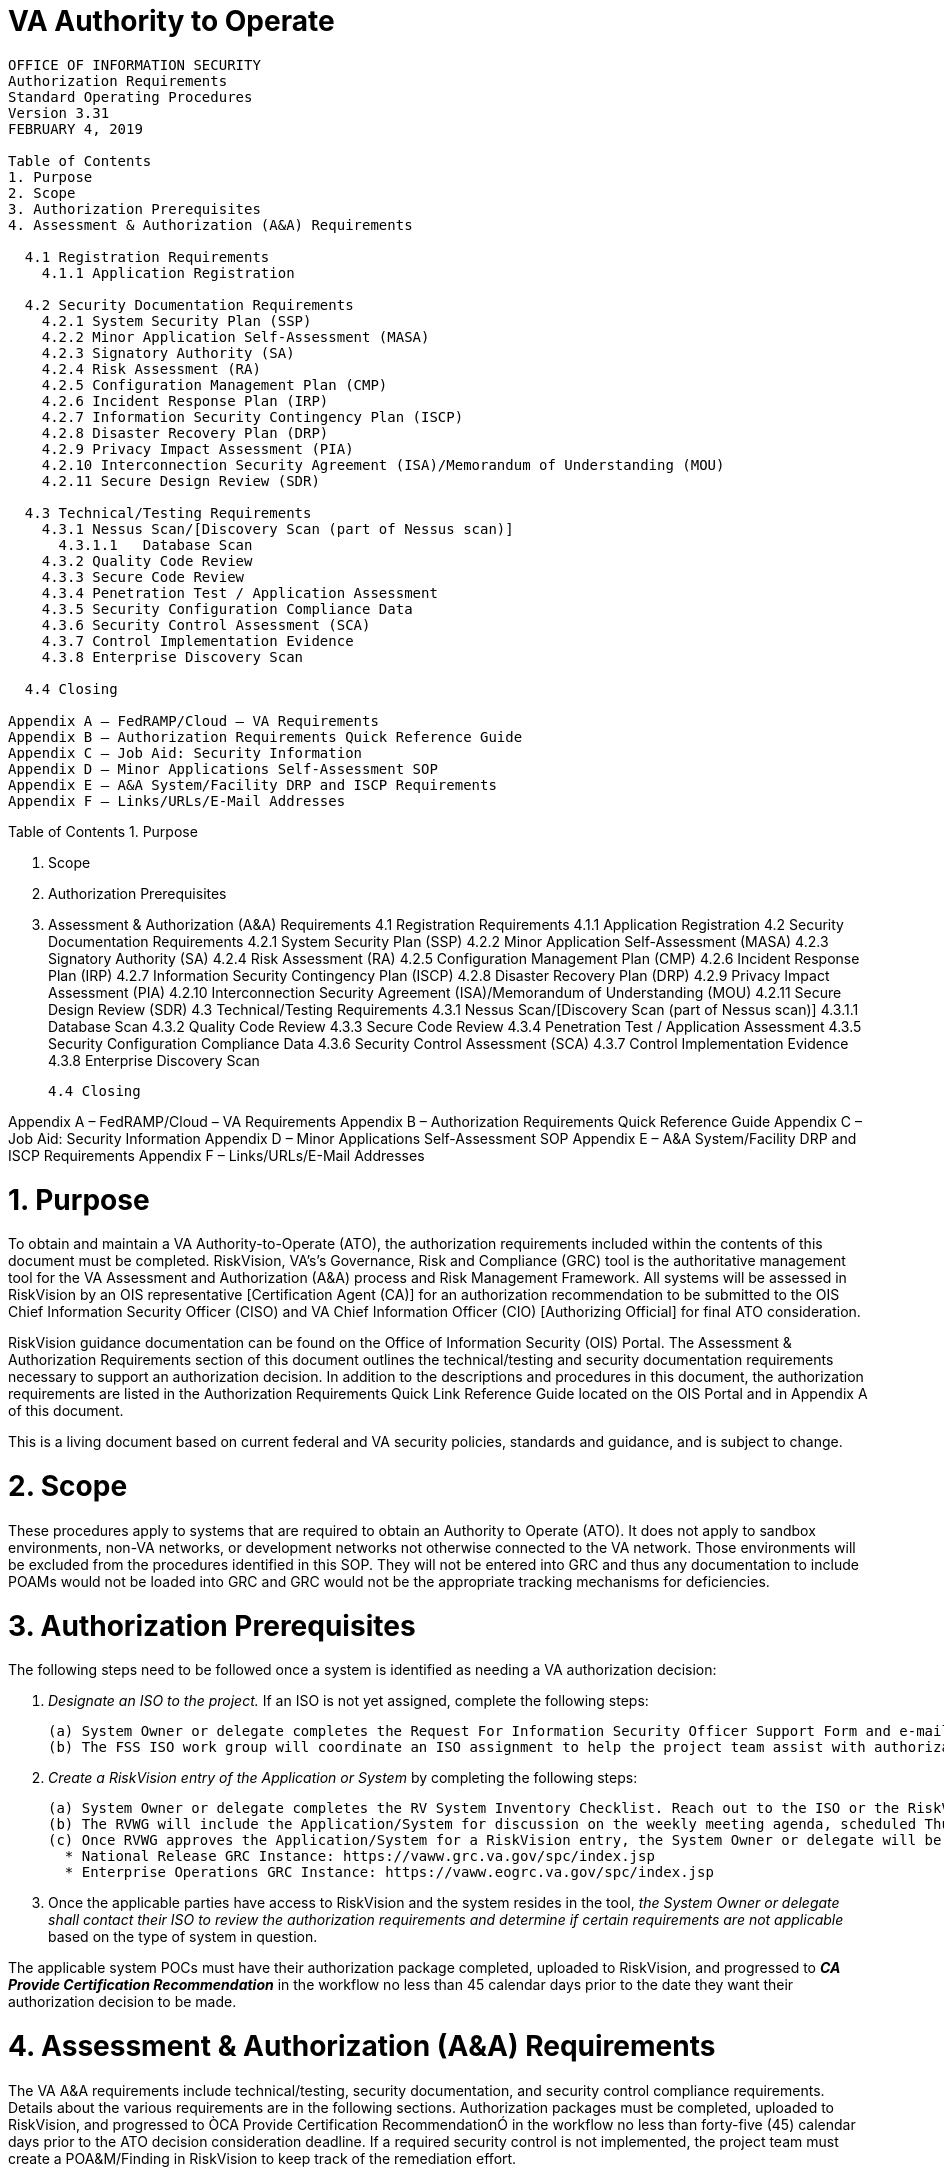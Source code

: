 # VA Authority to Operate

```
OFFICE OF INFORMATION SECURITY
Authorization Requirements 
Standard Operating Procedures
Version 3.31
FEBRUARY 4, 2019

Table of Contents
1. Purpose
2. Scope
3. Authorization Prerequisites
4. Assessment & Authorization (A&A) Requirements

  4.1 Registration Requirements
    4.1.1 Application Registration
    
  4.2 Security Documentation Requirements
    4.2.1 System Security Plan (SSP)
    4.2.2 Minor Application Self-Assessment (MASA)
    4.2.3 Signatory Authority (SA)
    4.2.4 Risk Assessment (RA)
    4.2.5 Configuration Management Plan (CMP)
    4.2.6 Incident Response Plan (IRP)
    4.2.7 Information Security Contingency Plan (ISCP)
    4.2.8 Disaster Recovery Plan (DRP)
    4.2.9 Privacy Impact Assessment (PIA)
    4.2.10 Interconnection Security Agreement (ISA)/Memorandum of Understanding (MOU)
    4.2.11 Secure Design Review (SDR)
  
  4.3 Technical/Testing Requirements
    4.3.1 Nessus Scan/[Discovery Scan (part of Nessus scan)]
      4.3.1.1	Database Scan
    4.3.2 Quality Code Review
    4.3.3 Secure Code Review
    4.3.4 Penetration Test / Application Assessment
    4.3.5 Security Configuration Compliance Data
    4.3.6 Security Control Assessment (SCA)
    4.3.7 Control Implementation Evidence
    4.3.8 Enterprise Discovery Scan

  4.4 Closing

Appendix A – FedRAMP/Cloud – VA Requirements
Appendix B – Authorization Requirements Quick Reference Guide
Appendix C – Job Aid: Security Information
Appendix D – Minor Applications Self-Assessment SOP
Appendix E – A&A System/Facility DRP and ISCP Requirements
Appendix F – Links/URLs/E-Mail Addresses
```


Table of Contents
1. Purpose

2. Scope

3. Authorization Prerequisites
   
4. Assessment & Authorization (A&A) Requirements
  4.1 Registration Requirements
    4.1.1 Application Registration
  4.2 Security Documentation Requirements
    4.2.1 System Security Plan (SSP)
    4.2.2 Minor Application Self-Assessment (MASA)
    4.2.3 Signatory Authority (SA)
    4.2.4 Risk Assessment (RA)
    4.2.5 Configuration Management Plan (CMP)
    4.2.6 Incident Response Plan (IRP)
    4.2.7 Information Security Contingency Plan (ISCP)
    4.2.8 Disaster Recovery Plan (DRP)
    4.2.9 Privacy Impact Assessment (PIA)
    4.2.10 Interconnection Security Agreement (ISA)/Memorandum of Understanding (MOU)
    4.2.11 Secure Design Review (SDR)
  4.3 Technical/Testing Requirements
     4.3.1 Nessus Scan/[Discovery Scan (part of Nessus scan)]
          4.3.1.1	Database Scan
    4.3.2 Quality Code Review
    4.3.3 Secure Code Review
    4.3.4 Penetration Test / Application Assessment
    4.3.5 Security Configuration Compliance Data
    4.3.6 Security Control Assessment (SCA)
    4.3.7 Control Implementation Evidence
    4.3.8 Enterprise Discovery Scan

  4.4 Closing

Appendix A – FedRAMP/Cloud – VA Requirements
Appendix B – Authorization Requirements Quick Reference Guide
Appendix C – Job Aid: Security Information
Appendix D – Minor Applications Self-Assessment SOP
Appendix E – A&A System/Facility DRP and ISCP Requirements
Appendix F – Links/URLs/E-Mail Addresses




# 1. Purpose
To obtain and maintain a VA Authority-to-Operate (ATO), the authorization requirements included within the contents of this document must be completed.  RiskVision, VA's's Governance, Risk and Compliance (GRC) tool is the authoritative management tool for the VA Assessment and Authorization (A&A) process and Risk Management Framework.  All systems will be assessed in RiskVision by an OIS representative [Certification Agent (CA)] for an authorization recommendation to be submitted to the OIS Chief Information Security Officer (CISO) and VA Chief Information Officer (CIO) [Authorizing Official] for final ATO consideration.  

RiskVision guidance documentation can be found on the Office of Information Security (OIS) Portal.  The Assessment & Authorization Requirements section of this document outlines the technical/testing and security documentation requirements necessary to support an authorization decision.  In addition to the descriptions and procedures in this document, the authorization requirements are listed in the Authorization Requirements Quick Link Reference Guide located on the OIS Portal and in Appendix A of this document.

This is a living document based on current federal and VA security policies, standards and guidance, and is subject to change.

# 2. Scope
These procedures apply to systems that are required to obtain an Authority to Operate (ATO). It does not apply to sandbox environments, non-VA networks, or development networks not otherwise connected to the VA network. Those environments will be excluded from the procedures identified in this SOP. They will not be entered into GRC and thus any documentation to include POAMs would not be loaded into GRC and GRC would not be the appropriate tracking mechanisms for deficiencies. 

# 3. Authorization Prerequisites
The following steps need to be followed once a system is identified as needing a VA authorization decision:

1. __Designate an ISO to the project.__  If an ISO is not yet assigned, complete the following steps:

   (a) System Owner or delegate completes the Request For Information Security Officer Support Form and e-mail to VAFSSISORequests@va.gov.
   (b) The FSS ISO work group will coordinate an ISO assignment to help the project team assist with authorization requirements and participate with information security requirements throughout the System Development Life Cycle (SDLC).

2. __Create a RiskVision entry of the Application or System__ by completing the following steps:

   (a) System Owner or delegate completes the RV System Inventory Checklist. Reach out to the ISO or the RiskVision Working Group (RVWG) VARiskVisionWG@va.gov with any questions regarding checklist completion.
   (b) The RVWG will include the Application/System for discussion on the weekly meeting agenda, scheduled Thursdays at 12:00pm EST.  During the meeting, RVWG can approve or deny the Application/System or request additional information before a decision. 
   (c) Once RVWG approves the Application/System for a RiskVision entry, the System Owner or delegate will be notified by OIS via e-mail from the GRC Service Desk (vaGRCservicedesk@va.gov) stating access to the applicable instance of RiskVision: 
     * National Release GRC Instance: https://vaww.grc.va.gov/spc/index.jsp 
     * Enterprise Operations GRC Instance: https://vaww.eogrc.va.gov/spc/index.jsp

3. Once the applicable parties have access to RiskVision and the system resides in the tool, __the System Owner or delegate shall contact their ISO to review the authorization requirements and determine if certain requirements are not applicable__ based on the type of system in question.

The applicable system POCs must have their authorization package completed, uploaded to RiskVision, and progressed to *__CA Provide Certification Recommendation__* in the workflow no less than 45 calendar days prior to the date they want their authorization decision to be made.  

# 4. Assessment & Authorization (A&A) Requirements
The VA A&A requirements include technical/testing, security documentation, and security control compliance requirements. Details about the various requirements are in the following sections. Authorization packages must be completed, uploaded to RiskVision, and progressed to ÒCA Provide Certification RecommendationÓ in the workflow no less than forty-five (45) calendar days prior to the ATO decision consideration deadline. If a required security control is not implemented, the project team must create a POA&M/Finding in RiskVision to keep track of the remediation effort. 

Note: Only completed, required A&A security artifacts including the technical scan results and remediation strategies should be uploaded to Documents tab within RiskVision. Documents tab is not the place to upload evidence.    

All systems currently in the GRC tool that are moving to the VA Enterprise Cloud (VAEC) environment MUST go to the RVWG and a new entry be made to create the new ATO package.

If a system undergoes a significant (major) change (as defined below) after an ATO determination is made, it is required to re-complete the A&A requirements, including updating all security documentation to reflect the change. Additionally, the Major Change Notification Form, which can be found here, must be completed and included with the Authorization package that must be uploaded to RiskVision, and progressed to ÒCA Provide Certification RecommendationÓ in the workflow no less than forty-five (45) calendar days prior to the ATO decision consideration deadline.

__Significant Change Definition:__ Per the current draft VA Handbook 6500.3, Assessment, Authorization, And Continuous Monitoring of VA Information Systems, the definition of significant change is as follows: A significant (major) change to an information system or environment of operation is a change that is likely to affect the security state of the information system. Significant changes to an information system may include, but are not limited to, for example: 
(i) installation of a new or upgraded operating system, middleware component, or application; 
(ii) modifications to system ports, protocols, or services; 
(iii) installation of a new or upgraded hardware platform; 
(iv) modifications to cryptographic modules or services; or 
(v) modifications to security controls. 

Examples of significant changes to the environment of operation may include, but are not limited to, for example: 
(i) moving to a new facility; 
(ii) adding new core missions or business functions; 
(iii) acquiring specific and credible threat information that the organization is being targeted by a threat source; or 
(iv) establishing new/modified laws, policies, or regulations.

Source: SP 800-37 Rev 1 [VA Adopted].

## 4.1 Registration Requirements
The following section provides details on each of the registration requirements including a description of the requirements and the parties/OIS organization(s) that will assist in the completion of the requirements.  

### 4.1.1 Application Registration
Custom developed and COTS VA applications are required to be registered with the VA Software Assurance Program Office. Registration is necessary to maintain an inventory of the total population of VA custom and COTS applications, by type and business line according to the VA Common Application Enumeration (CAE) at Common Application Enumeration to ensure application-level security considerations are taken into account when determining readiness and performance.

For detailed instructions on the registration process, reference the VA Software Assurance Program Office procedures that can be found on the VA Software Assurance Developer Support Site. More information regarding system registration in VA Systems Inventory (VASI) can be found in VA Directive 6404    

Note: Application registration is required before either a Secure Code Review Validation or a Penetration Test / Application Assessment can be scheduled for all applications subject to secure code review authorization requirements. Also note that Software as a Service (SaaS) should follow COTS registration procedures.

Continuous Monitoring Requirement: Application registration is required when requested by OIS and/or CSOC.

## 4.2 Security Documentation Requirements
The following section provides details on each of the required security artifacts including the document requirements, references, and the parties/OIS organization(s) that can provide additional guidance for each artifact.  

Templates for the applicable security artifacts/documents mentioned below are available on the OIS Portal at A&A Home Documents. Contact your ISO for questions on how to complete the documentation. 

Note: (Applicable to EO systems only) Artifact that is generated through RiskVision and is part of the Authorization package, and gets reviewed / approved by the ISO/SO in RiskVision workflow as part of the Authorization Package may not require signature(s) or is valid without signature(s).

### 4.2.1 System Security Plan (SSP)
SSP guidance is provided below:

* SSP guidance is found in NIST SP 800-18 and VA Handbook 6500.3.
* Additional guidance for completion of the SSP can be provided by OIS.
* The SSP is developed within RiskVision and a word document/template is no longer necessary.
* All required diagrams and confirmation of the security authorization boundary to include all devices and supporting software architecture should be included.
* All controls must be addressed. A finding will need to be created in RiskVision for every control that is not in place. 

SSP completion steps:

1. The System Steward completes the assessments in RiskVision and develops findings and responses in the Findings tab for controls not in place. 
2. The ISO validates information added by the System Steward in RiskVision. 
3. The ISO, System Owner or delegate/System Steward exports the SSP from RiskVision and uploads the document to the Documents tab in RiskVision.

Continuous Monitoring Requirement: The SSP must be completed on an annual basis or when a significant change in the system or a major change in the data occurs. 

### 4.2.2 Minor Application Self-Assessment
All minor applications are required to complete the Minor Application Self-Assessment and upload it to Documents repository within RiskVision as an Appendix to GSS/MA SSP. Complete instructions on completing the Minor Application Self-Assessment can be found in Minor Application Self-Assessment SOP attached as Appendix D. The Minor Application Self-Assessment Workbook can be found at A&A Home Documents.   

### 4.2.3 Signatory Authority
Signatory Authority guidance is provided below:
* The Signatory Authority must be signed and dated by the appropriate parties.
* Additional guidance for completion of the Signatory Authority can be provided by OIS.

Signatory Authority completion steps:

1. System Owner or delegate completes the Signatory Authority using the template provided at A&A Home Documents.
2. System Owner, ISO or delegate/System Steward uploads the Signatory Authority to the Documents tab in RiskVision.

Continuous Monitoring Requirement: The Signatory Authority must be completed on an annual basis or when a significant change in the system or a major change in the data occurs.  

### 4.2.4 Risk Assessment (RA)
RA guidance is provided below:

* System and facilities are responsible for conducting the RA.
* RA guidance is found in NIST SP 800-30.  
* Additional guidance for completion of the RA can be provided by OIS. 
* The RA is developed within RiskVision and a word document/template is no longer necessary.

RA completion steps:

1. The System Steward completes the assessment in RiskVision.
2. The ISO validates information added by the System Steward in RiskVision. 
3. The ISO, System Owner or delegate/System Steward exports the RA from RiskVision and uploads the document to the Documents tab in RiskVision.

Continuous Monitoring Requirement: The RA must be updated on an annual basis or when a significant change in the system or a major change in the data occurs.  

### 4.2.5 Configuration Management Plan (CMP)
CMP guidance is provided below:

* Facilities are responsible for completing the CMP (pending clarification on requirement for systems)
* CMP guidance can be found in NIST SP 800-128 and VA Handbook 6500.
* Additional guidance for completion of the CMP can be provided by OIS.
* The CMP should include processes for managing configuration and change management. 
* The CMP should include infrastructure devices and baseline configurations (e.g., switches, routers, firewalls).
* The CMP should include a configuration file for each operating system(s), database(s), application(s), and network device(s) to validate compliance with baseline configuration.

CMP completion steps:

1. System Owner or delegate completes the CMP using the template provided at A&A Home Documents.
2. ISO, System Owner or delegate/System Steward uploads the CMP to the Documents tab in RiskVision.

Continuous Monitoring Requirement: The CMP must be updated on an annual basis or when a significant change in the system or a major change in the data occurs.

### 4.2.6 Incident Response Plan (IRP)
IRP guidance is provided below:

* Facilities are responsible for completing the IRP
* An IRP is necessary for rapidly detecting incidents, minimizing loss and destruction, mitigating the weaknesses that were exploited, and restoring computing services.
* IRP guidance can be found in NIST SP 800-61.
* Tools and websites that can be useful in IRP creation:
o Agiliance RiskVision Enterprise Operations GRC Instance 
o Agiliance RiskVision National Release GRC Instance 
o OIS Cyber Security Portal
* The System Owner works with the assigned ISO to create the IRP. 
* Once completed and tested, the System Owner or designee uploads the signed IRP into RiskVision.
* Each site is responsible for developing local level procedures incorporating VA-CSOC areas of responsibility.
* The Incident Response Plan must meet the following standards in creation:
o Information Access and Privacy Program 
o NIST Special Publication 800-61 - Computer Security Incident Handling Guide 
o VA Handbook 6500.3, Certification and Authorization of Federal Information Systems
Continuous Monitoring Requirement: The IRP must be tested and updated on an annual basis or when a significant change in the system or a major change in the data occurs.

### 4.2.7 Information Security Contingency Plan (ISCP)
ISCP guidance is provided below:

* Emergency Preparedness & Response (EPR) underneath DR/COOP is the Office of Primary Responsibility (OPR) for planning and testing of plans. 
* Plans are based upon current boundaries established by OIS. Each year EPR will provide planning and testing guidance through an action item.
* Contingency planning refers to interim measures to recover information system services after a disruption. 
* The System Owner or delegate develops or revises the Information System Contingency Plan.
* Questions about the planning process, plan templates, or testing process should contact the EPR team (OITITOPSSPECOECCDRCOOPAllStaff@va.gov). 
* The System Owner or delegate uploads the Information System Contingency Plan into RiskVision.
* The ISCP must meet the following standards:
o  NIST Special Publication 800-34 Rev. 1 - Contingency Planning Guide for Federal Information Systems 
o  Office of Information Security, Authorization Requirements Guide Standard Operating Procedures

Continuous Monitoring Requirement: The ISCP must be tested and updated on an annual basis or when a significant change in the system or a major change in the data occurs.

### 4.2.8 Disaster Recovery Plan (DRP)
DRP guidance is provided below:
* Emergency Preparedness & Response (EPR) underneath DR/COOP is the Office of Primary Responsibility (OPR) for planning and testing of plans. 
* Plans are based upon current boundaries established by OIS. Each year EPR will provide planning and testing guidance through an action item.
* Disaster Recovery planning refers to measures to recover information system services to an alternate location after a disruption. 
* The System Owner or delegate develops or revises the DRP.
* Questions about the planning process, plan templates, or testing process should contact the EPR team (OITITOPSSPECOECCDRCOOPAllStaff@va.gov). 
* The System Owner or delegate uploads the DRP into RiskVision.
* The DRP must meet the following standards:
o  NIST Special Publication 800-34 Rev. 1 - Contingency Planning Guide for Federal Information Systems 
o  Office of Information Security, Authorization Requirements Guide Standard Operating Procedures

Continuous Monitoring Requirement: The DRP must be tested and updated on an annual basis or when a significant change in the system or a major change in the data occurs. 

### 4.2.9 Privacy Impact Assessment (PIA)
PIA guidance is provided below:

* A complete PIA must have:
  * A previously completed Privacy Threshold Analysis (PTA).
  * Been completed using the most up-to-date Privacy Services approved template for both the PTA and PIA. The PTA template can be found at http://vaww.oprm.va.gov/privacy/pta.aspx and PIA template can be found at http://vaww.oprm.va.gov/privacy/pia.aspx.
  * Been completed in coordination with the VA Privacy Services Office.
  * Been signed by the System Owner, Privacy Officer, and ISO. 
  * Been re-submitted whenever there are significant (major) changes to the system or within 3 years.
* Authority is found in E-Government Act of 2002, OMB Circular 03-22, VA Directive 6502, VA Directive 6508, and VA Handbook 6508.1.
* Additional guidance for completion of the PIA/PTA can be provided by the Privacy Services Office. Any questions may be sent to PIASupport@va.gov. 

PIA Completion Steps: 

1. System Owner, Privacy Officer, ISO, Information Owner. and Business Owner work together to submit a PTA, which is reviewed by the Privacy Services Office.
2. After review and determination by PIA support analysts, the PTA must be signed by the System Owner, Privacy Officer, and re-submitted to the Privacy Services Office via PIASupport@va.gov.
3. If a PIA is required as an outcome of the PTA analysis by the Privacy Services Office, a PIA must be completed.  The PIA will be submitted to the Privacy Services Office by the Privacy Officer: with input from the System Owner, ISO, and any other relevant stakeholders; and then comments by the PIA support analysts, if any, must be incorporated.
4. Once the PIA is verified as complete by Privacy Services, re-submit the PIA as a PDF file with the signatures of the System Owner, Privacy Officer, ISO, and any other relevant stakeholders to PIASupport@va.gov.
5. The PIA must then be uploaded into the GRC tool as an artifact. System Owner or delegate/System Steward uploads the PIA to the Documents tab in RiskVision.

__*Continuous Monitoring Requirement:*__ A PTA must be submitted every year. The PIA is valid for 3 years if there are no significant changes to the system that affect the privacy of PII and/or PHI.


### 4.2.10 Interconnection Security Agreement (ISA)/Memorandum of Understanding (MOU) 
ISA/MOU guidance is provided below:

* Before an external connection can be granted, a Memorandum of Understanding (MOU) and an Interconnection Security Agreement (ISA) are required to authorize a connection between information systems that do not share the same Authorizing Official.
* An ISA/MOU must be provided for all external interconnections.
* ISA/MOU guidance can be found in NIST SP 800-47 and VA Handbook 6500.
* Additional guidance for completion of the ISA/MOU can be found in the Field Security Service (FSS) Bulletin # 269 or by contacting the Health Information Security Division at vafsshisd@va.gov or the OIT Enterprise Risk Management (ERM) CRISP Team at Sharon.mcallister@va.gov.

ISA/MOU completion steps:
1. System Owner in coordination with the entities identified in NIST SP 800-47 will complete the ISA/MOU using the latest template provided at:  OIS Portal or A&A Home Documents.
2. ISO will upload all final draft MOU/ISA documents to the MOU/ISA Review Submissions SharePoint site for a review prior to requesting signatures.  
3. A VA review team will assess the documents against a checklist for quality and content. 
4. The reviewer and the ISO will work collaboratively to correct deficiencies found in the documentation. 
5. The reviewer will notify the ISO via email informing them that the document is ready for signatures.  
6. The ISO will process the document for signature.
7. Upon receipt of the completed and signed MOU/ISA document, the ISO will upload the document to the Enterprise Document SharePoint. 
8. The finalized document should also be added to the existing A&A artifacts in RiskVision. 

__*Continuous Monitoring Requirement:*__ The ISA/MOU Review Sheet must be completed on an annual basis. If there is a significant change, which impacts the architecture, please contact the Health Information Security Division at vafsshisd@va.gov to determine if an update to the ISA/MOU is necessary.

### 4.2.11  Secure Design Review
Secure Design Review (Application Threat Modeling) guidance is provided below:

* Secure Design Review guidance is found in VA Secure Design Review SOP.
* Additional guidance for performing Secure Design Review are posted on the VA Software Assurance (SwA) Program Office Resource Site
* All required diagrams and analysis of potential threats to include all applicable technologies/libraries utilized by the custom application.
* ll potential threats must be analyzed. A finding will need to be created in RiskVision for every potential threat that is not analyzed.
Secure Design Review completion steps:

1. The steps to request the development of an initial threat model to analyze can be found here.
2. Must meet the following standards in performing this activity:
* A Secure Design Review SOP
3. e ISO, System Owner or delegate/System Steward uploads the analyzed threat model to the Documents tab in RiskVision.

__*Continuous Monitoring Requirement:*__ The Secure Design Review must be updated on an annual basis or when a significant change in the system or a major change in the application architecture occurs.

## 4.3 Technical/Testing Requirements
The following section provides details on each of the technical/testing requirements including a description of the requirements and the parties/OIS organization(s) that will assist in the completion of the requirements.  If a technical/testing requirement is not applicable, then the System Owner/Delegate needs to upload a word document to the Documents tab within RiskVision explaining why the specific technical/testing requirement is not applicable.

The links to CSOC Supplemental Scan Request (Vulnerability and Compliance), CSOC Database Scan Questionnaire, and CSOC Penetration Test & WASA Questionnaire can be found at CSOC Scan Documents. Additionally, the necessary information and step-by-step instruction for developing, maintaining, reporting and monitoring weaknesses as it relates to a specific system can be found in the POA&M Management Guide.

Findings identified in each technical scan should be mitigated within the remediation timeframe specified in the VA Handbook 6500, (i.e.) Critical: 30 days; High: 60 days; Moderate : 90 days; Low : determined by the System Owner; Emergent : ASAP. One finding should be created in RiskVision for each of the applicable scans to track the remediation progress. In addition, well documented remediation strategy with expected remediation date and status of each finding should also be uploaded to Documents tab within RiskVision for each of the applicable scan.   

### 4.3.1 Nessus Scan / [Discovery Scan (part of Nessus scan)]
A credentialed vulnerability scan against all instances of the operating system and desktop configurations must be conducted to identify security flaws. When conducting the Nessus Scan, a discovery scan to identify all assets within the authorization boundary must be conducted as a part of the vulnerability scan (a discovery scan will not enumerate any vulnerabilities). All Critical and High deficiencies should be mitigated with documented mitigation evidence provided, and Moderate and Low deficiencies should be mitigated or have a documented mitigation plan.  This mitigation plan should include a timetable for mitigation of Moderate and Low deficiencies.

If a system's Nessus Scan data is not currently displayed in the Threat & Vulnerability Manager (TVM) within RiskVision, refer to the TVM guidance material located on the OIS portal at Training and Brown Bag Materials site for detailed information on how to access TVM. 

The following steps must be performed to meet the Nessus Scan requirement (if the Nessus Scan data is included in TVM, skip to Step 3):

1. If the system receives a monthly predictive Nessus vulnerability scan from CSOC and the IP addresses that make up the system are all Windows based then please provide the IP Ranges to the ISRM at vaoisisrmrmf@va.gov, so the applicable Nessus data can be provided in TVM within RiskVision, then proceed to Step 3.
a) If the system receives a monthly predictive Nessus vulnerability scan from CSOC, and the IP addresses that make up the system are not all Windows based, then proceed step 2, as all necessary Operating System information will not be captured in the predictive scans from CSOC that are filtered into TVM. 
b) If the IP addresses that make up a system are outside of the VA network (Managed Services) and/or the system does not currently receive a monthly predictive Nessus vulnerability scan from CSOC, then proceed to Step 2.
2. System Owner or delegate can request a Nessus scan using this link. Once the request is completed, ISRM will work with CSOC to determine if a separate supplemental vulnerability scan shall be conducted or authentication information for the non-Windows devices be added to the existing monthly predictive scan. If a separate supplemental scan is decided on by ISRM/CSOC, upload the results to the Documents tab within RiskVision when results are sent to you or if its decided that the authentication information can be added for the non-Windows devices to the monthly predictive scans conducted by CSOC then please provide the IP Ranges to vaoisisrmrmf@va.gov, so the applicable Nessus data can be provided in TVM within RiskVision. 
a) Note:  CSOC must conduct an independent Nessus Scan for all VA owned systems and Managed Services. CSOC has visibility into Enterprise Operations (EO) systems and has the ability to perform Nessus scans in coordination with system personnel if needed. External systems / Managed Services must have a recent CSOC Nessus scan conducted either via remote connection or by utilizing CSOC staff on-site to perform scans, when necessary. 
3. Once the system's Nessus Scan data is accurately shown in TVM within RiskVision, System Owner or delegate follows these steps:
a) Browse to Information Central Analytics and Metrics Platforms (ICAMP) and use the Remediation Effort Entry Form (REEF) to document your manual remediation effort. For each deficiency identified from the scan, the System Owner or delegate creates a response within REEF for mitigating the deficiencies and / or provides evidence that the deficiencies have been mitigated.  Also, include the scheduled completion date and status of each deficiency within REEF.  
b) Once all manual remediation has been documented within REEF, run this report https://spsites.cdw.va.gov/sites/FODW_PVT/Progress%20Reports/Progress_ReportbyRegion_Chart.rdl within ICAMP.
c) Export the report by going to the upper left side of the screen select the Actions Menu. Choose Export and select Excel. Save the file. 
d)  System Owner or delegate then uploads the report from step 3 above to the Documents tab within RiskVision.  Mitigation information can also be provided in the Vulnerabilities tab within RiskVision. 
e) Within the uploaded mitigation strategy, each system should conduct an analysis on the results of the vulnerability scans to determine and document those findings that are false positives, not applicable to the system, or otherwise mitigated. Additionally, findings that must be remediated through or from the vendor should also be documented as part of this analysis.
Note:  If Nessus Scan data is not currently provided in TVM for the system and instead raw Nessus Scan results exist from CSOC, the System Owner or delegate shall upload the actual Nessus Scan results to the Documents tab in RiskVision; along with a mitigation strategy for each finding. Also, within ICAMP, if the ISO/System Owner does not have an option to pull a report for their FISMA reportable system, then contact the VA GRC Service Desk to provide the IP address range of the system authorization boundary to add it to ICAMP to pull the report.    
4. System Owner or delegate creates one finding and a response in the Findings tab within RiskVision for the Nessus scan to serve as a reminder to resolve the deficiencies.

Note: A follow-up Nessus scan may be requested by OIS to ensure deficiencies have been mitigated and new deficiencies do not exist as part of the ongoing authorization process.

Continuous Monitoring Requirement : CSOC conducts predictive Nessus vulnerability scans on a monthly basis.  A supplemental scan is required for A&A purposes when requested by OIS, CSOC, and/or when new vulnerabilities potentially affecting the system/applications are identified and reported. To maintain the authorization decision, the system must meet this continuous monitoring requirement. 

#### 4.3.1.1 Database Scan 
Both HQ and EO systems must request a database scan if the project hosts a database to store and process information. A database scan must be conducted at least on an annual basis. In order to maintain the authorization decision for the system, any findings must be remediated within the approved timelines for the severity of the findings, and a POA&M must be created in RiskVision to keep track of the remediation effort. Database scans can be requested by visiting this link. The database scanning team can also be reached at VANSOCDBScans@va.gov for more information. If a database scan is not applicable, upload a word document to the Documents tab within RiskVision explaining why a database scan is not applicable.

### 4.3.2 Quality Code Review
Quality code reviews of custom developed VA applications using the approved VA static code analysis tool should be conducted to identify code quality issues within VA application Applications written in languages that are not supported, such as MUMPS, shall be targeted for manual review of testing with other applicable tools; notify the VA Software Assurance (SwA) Program Office if this is the case at: OISSwASupportGroup@va.gov. If a Quality Code Review is not applicable, upload a word document to the Documents tab within RiskVision explaining why a Quality Code Review is not applicable.
For detailed instructions on the code reviews process, reference the VA Quality Code Review SOP and guidance materials, which are posted on the VA SwA Program Office Resource Site. An overview of the quality code review instructions are provided below. 
Verification & Validation (V&V) Quality Code Reviews
V&V quality code reviews are conducted during the development or maintenance of a VA application by the VA Application Development team. Close cooperation between OIS and the Office of Information Technology (OIT), including supporting contractors, is critical to achieving quality code review objectives and increasing the level of confidence that software developed for use at the VA robust and maintainable. The goals of performing quality code reviews includes making sure that unpredictable behavior due to poor code quality is minimized and that V&Vs performed by VA software developers are done correctly and consistently, according to minimum standards prescribed by the VA. 

The following steps must be performed to meet the V&V quality code review requirement: 
1.VA Application Developers open a NSD ticket [(855) NSD-HELP] to request VA static code analysis tools in order to perform scans according to the procedures in the VA Quality Code Review SOP and guidance materials.
2.VA Application Developers scan their own application source code. 
3.VA Application Developers open a NSD ticket [(855) NSD-HELP] to request validation of a final V&V quality code review.
4.VA Application Developers deliver the scan results to the VA SwA Program Office at: OISSwASupportGroup@va.gov for review, work with the VA SwA Program Office to schedule the validation, and coordinate with them to resolve any issues identified during validation.
a)The scan results are reviewed to ensure that minimum VA standards have been met. The VA SwA Program Office determines whether additional analysis is needed, and works with the VA Application Developers to ensure that they understand how to meet the standards required. 
5.System Owner or delegate uploads full test results to the Documents tab in RiskVision.
6.For each deficiency identified from the V&V quality code review, System Owner or delegate creates a response for mitigating the deficiencies and/or provides evidence that the deficiencies have been mitigated. Also, include the scheduled completion date and status of each deficiency. Information should be provided in Excel or Word format; refer to the OIS preferred template located on the OIS Portal at A&A Home Documents. System Owner or delegate uploads the aforementioned document to the Documents tab in RiskVision. 
7.System Owner or delegate creates one finding and a response in the Findings tab within RiskVision for the V&V quality code review to serve as a reminder to resolve the deficiencies.
Note:  See also the SwA Blog for future related A&A requirement announcements.
Continuous Monitoring Requirement : A V&V Quality Code Review is required annually once the application is in sustainment OR upon discovery that the application has already been deployed to production and has not gone through the process, e.g. older applications in sustainment OR upon every major release OR when requested by OIS and/or CSOC.

### 4.3.3 Secure Code Review
Secure code reviews of custom developed VA applications using the approved VA static code analysis tool should be conducted to identify vulnerabilities, coding, and design flaws within VA applications.  Applications written in languages that are not supported, such as MUMPS, shall be targeted for manual review of testing with other applicable tools; notify the VA Software Assurance (SwA) Program Office if this is the case at: OISSwASupportGroup@va.gov. If a Secure Code Review is not applicable, upload a word document to the Documents tab within RiskVision explaining why a Secure Code Review is not applicable.

For detailed instructions on the code reviews process, reference the VA Secure Code Review SOP and guidance materials, which are posted on the VA SwA Program Office Resource Site. An overview of the secure code review instructions are provided below. 

Note: Successful completion of the secure code review authorization requirements is required before a Penetration Test / Application Assessment can be scheduled for Major Applications.
 
Verification & Validation (V&V) Secure Code Reviews
V&V secure code reviews are conducted during the development or maintenance of a VA application by the VA Application Development team. Close cooperation between OIS and the Office of Information Technology (OIT), including supporting contractors, is critical to achieving secure code review objectives and increasing the level of confidence that software developed for use at the VA is free from vulnerabilities. The goals of performing secure code reviews includes making sure that risk-based activities are performed in a secure manner and that V&Vs performed by VA software developers are done correctly and consistently, according to minimum standards prescribed by the VA. 

The following steps must be performed to meet the V&V secure code review requirement: 

1. VA Application Developers open a NSD ticket [(855) NSD-HELP] to request VA static code analysis tools in order to perform scans according to the procedures in the VA Secure Code Review SOP and guidance materials.
2. VA Application Developers scan their own application source code. 
3. VA Application Developers open a NSD ticket [(855) NSD-HELP] to request validation of a final V&V secure code review.
4. VA Application Developers deliver the scan results to the VA SwA Program Office at: OISSwASupportGroup@va.gov for review, work with the VA SwA Program Office to schedule the validation, and coordinate with them to resolve any issues identified during validation.
a) The scan results are reviewed to ensure that minimum VA standards have been met. The VA SwA Program Office determines whether additional analysis is needed, and works with the VA Application Developers to ensure that they understand how to meet the standards required. 
5. System Owner or delegate uploads full test results to the Documents tab in RiskVision.
6. For each deficiency identified from the V&V secure code review, System Owner or delegate creates a response for mitigating the deficiencies and/or provides evidence that the deficiencies have been mitigated. Also, include the scheduled completion date and status of each deficiency. Information should be provided in Excel or Word format; refer to the OIS preferred template located on the OIS Portal at A&A Home Documents. System Owner or delegate uploads the aforementioned document to the Documents tab in RiskVision. 
7. System Owner or delegate creates one finding and a response in the Findings tab within RiskVision for the V&V secure code review to serve as a reminder to resolve the deficiencies.

Note:  See also the SwA Blog for future related A&A requirement announcements.

Continuous Monitoring Requirement : A V&V Secure Code Review is required annually once the application is in sustainment OR upon discovery that the application has already been deployed to production and has not gone through the process, e.g. older applications in sustainment OR upon every major release OR when requested by OIS and/or CSOC.
4.3.4 Penetration Test / Application Assessment
A penetration test or full application assessment (Web Application Security Assessment or Mobile Application Security Assessment) must be performed that includes automated and manual assessment tools and techniques on Internet Facing, Mobile Applications, and/or High Impact Systems. For Internet facing applications, if the application utilizes multiple servers then a WASA and Penetration Test are required, regardless of the FIPS categorization. If the Internet facing application only uses one server then only a WASA is required. All Critical and High deficiencies should be mitigated with documented mitigation evidence provided, and Moderate and Low deficiencies should be mitigated or have a documented mitigation plan. If a Penetration Test / Application Assessment is not applicable, upload a word document to the Documents tab within RiskVision explaining why a Penetration Test / Application Assessment is not applicable.  *The Penetration Test / Application Assessment requirement is not applicable to VistA systems.

The following steps must be performed to meet the Penetration Test/Application Assessment requirement: 

1. System Owner or delegate can request a penetration test/application assessment by completing the CSOC Penetration Test Questionnaire / CSOC WASA Questionnaire / CSOC MASA Questionnaire found at CSOC Scan Documents to request penetration test/application assessment from CSOC. Please allow 30 days for CSOC to schedule/conduct the penetration test/application assessment. 
a) CSOC must conduct an independent penetration test/application assessment for all VA owned applications and Managed Services. CSOC must have visibility into all VA applications where an authorization decision is required. External systems must also have a recent CSOC penetration test/application assessment performed either remotely or by utilizing CSOC staff on-site to perform scans, when necessary. 
2. CSOC will provide results to system POCs.
3. System Owner or delegate uploads actual results to the Documents tab in RiskVision.
4. For each deficiency identified from the penetration test/application assessment, the System Owner or delegate creates a response for mitigating the deficiencies and/or provides evidence that the deficiencies have been mitigated. Also include the scheduled completion date and status of each deficiency. Information should be provided in Excel or Word format; refer to the OIS preferred template located on the OIS Portal at A&A Home Documents. System Owner or delegate uploads the aforementioned document to the Documents tab in RiskVision.
a) Within the uploaded mitigation strategy, each system should conduct an analysis on the results of the penetration test to determine and document those findings that are false positives, not applicable to the system, or otherwise mitigated. Additionally, findings that must be remediated through or from the vendor should also be documented as part of this analysis and should be documented in either the report of findings provided from VA-CSOC or as a separate document.
5. System Owner or delegate creates one finding and a response in the Findings tab within RiskVision for the Penetration Test/Application Assessment to serve as a reminder to resolve the deficiencies.

Continuous Monitoring Requirement : A CSOC penetration test/application assessment is required on an annual basis to maintain an ATO and/or when a major change to the system or upgrades to the tools used occurs.  In addition, OI&T conducts penetration testing quarterly on one-fourth of the total number of VA High Systems and/or internet facing systems.

### 4.3.5 Security Configuration Compliance Data
All accreditation boundaries that contain an operating system are required to provide Security Configuration Compliance Data. For EO systems, authorization assessments for application entities are for the application only whereas infrastructure (hardware) is authorized in the appropriate Service Line authorization assessment. Therefore, the requirement for Security Configuration Compliance Data within EO is for the Service Lines only. If Security Configuration Compliance Data is not applicable, upload a word document to the Documents tab within RiskVision explaining why Security Configuration Compliance Data is not applicable. The Security Configuration Compliance Data requires a 90% compliance for a full ATO.
The following steps must be performed to meet the Security Configuration Compliance requirement:

1. The System Owner or delegate contacts ISRM at vaoisisrmrmf@va.gov to ensure the IP addresses or system names that make up their system(s) are appropriately tagged or accounted for in RiskVision. The ISRM office will assist the System Owner with items ÔaÕ and/or ÔbÕ below depending on the system.
a) For systems with IP address ranges internal to the VA that have the IBM BigFix agent installed:
i. System Owner/Delegate should verify their IP addresses or system names by reviewing the boundaries displayed in the Enterprise Visibility and Vulnerability Management (EVVM) Dashboard. 
Regional GSS boundaries can be found at: https://dashboard.tic.va.gov/s/290/
Facility GSS and System boundaries can be found at: https://dashboard.tic.va.gov/s/291/

If there are any discrepancies found please send an email to the ISRM (vaoisisrmrmf@va.gov) and CC the OIS EV Support Group (OISEVSupportGroup@va.gov). 

ii. After reviewing information system boundaries for accuracy, System Owner/Delegate should run the Security Configuration Compliance Data (SCCD) Checklist Trending and Compliance Trending reports and export them to PDF from the EVVM Dashboard (https://dashboard.tic.va.gov > Enterprise > All Systems > Authorization & Accreditation). 

Checklist Trending reports are located at: 
Regional GSS: https://dashboard.tic.va.gov/s/28T/ 
Facility GSS: https://dashboard.tic.va.gov/s/28V/ 
System: https://dashboard.tic.va.gov/s/28X/ 

Compliance Trending reports are located at: 
Regional GSS: https://dashboard.tic.va.gov/s/28U/ 
Facility GSS: https://dashboard.tic.va.gov/s/28W/
System: https://dashboard.tic.va.gov/s/28Y/ 

When running the compliance reports please select the applicable information system (Note: Both boundary data and compliance data are updated nightly).  

b) For systems with IP address ranges external to the VA or for systems without the IBM BigFix agent installed yet: The IBM BigFix agent must be installed to receive SCCD. For systems that used to have CSOC provide SCCD, IBM BigFix is outside the scope of the CSOC vulnerability scanning team and CSOC no longer provides SCCD. The System Owner or delegate must ensure the following steps are completed in order to obtain SCCD from IBM BigFix.
i. The system must be defined in RiskVision.
ii. The IP addresses/IP address range of all hosts (servers/workstations) that make up the system must be captured in RiskVision. The System Owner or delegate contacts ISRM at vaoisisrmrmf@va.gov to ensure the IP addresses or system names that make up their system(s) are appropriately tagged or accounted for in RiskVision.
iii. The hosts must have the IBM BigFix agent installed. If the system owner or delegate has issues installing the IBM BigFix agent, then a ticket can be opened with the OIS EV Support team (OISEVSupportGroup@va.gov) to get it installed and functioning properly. Details of the system (FISMA boundary name/hostnames/IP addresses/system admin contact information) need to be included with the ticket request. 
2. System Owner or Delegate uploads the Compliance Trending and Checklist Trending reports to the Documents tab in RiskVision. The Compliance Trending and Checklist Trending reports can be found at https://dashboard.tic.va.gov/s/28U/ and https://dashboard.tic.va.gov/s/28T/, respectively.   
3. System Owner or Delegate creates one finding/POA&M and a response in the Findings tab within RiskVision for the SCCD to serve as a reminder to resolve the deficiencies.
4. System Owner or Delegate continues to remediate deficiencies identified from the Compliance Trending and Checklist Trending reports. 
5. System Owner or Delegate uploads new Compliance Trending and Checklist Trending reports to Documents tab within RiskVision as evidence to show the remediation progress.

Continuous Monitoring Requirement : Security Configuration Compliance Data must be pulled in accordance with the guidance above on a quarterly basis, or when changes are made to the approved secure configuration/hardening guides, or when requested by OIS.


### 4.3.6 Security Control Assessment (SCA)
A SCA may be required by the OIS.  If an SCA is required, all Critical and High POA&Ms should be mitigated with documented mitigation evidence provided. Moderate and Low POA&Ms should be mitigated or have a documented mitigation plan.

The following steps must be performed to meet the SCA requirement:

1. Once notified by OIS that a SCA is required, the appropriate audit team will be notified by the OIS to schedule the assessment.
2. The assigned audit team will conduct the SCA.
3. OIS will create a SCA program for the appropriate entity in GRC that was audited.  
4. The audit team lead will upload the deliverables, to include the SCA report and import the POAMs, within 4 weeks of completion of the audit.  
5. System Owner or delegate creates responses to the POAMs/findings within 15 days of the POAMs uploaded.

Continuous Monitoring Requirement: An SCA will be performed based on the criticality of the system and/or if circumstances arise that require an onsite SCA under the discretion of OIS.

### 4.3.7 Control Implementation Evidence
All control implementation statements evaluated as part of the RiskVision Assessment Workflow need to contain evidence that demonstrates the control was tested, how it was tested, and the results.  The evidence will be required for all controls that are documented to be in place and the results can be documented by going to the appropriate assessment and clicking on the General tab.  From the General tab, select each control in the Control Test column to document how a control was tested, the results, and any associated findings.  

### 4.3.8 Enterprise Discovery Scan
An Enterprise Discovery Scan (EDS) against all instances of the operating system and desktop configurations must be conducted to identify security flaws. Any findings must be remediated within the approved timelines for the severity of the findings, and a POA&M must be created in RiskVision to keep track of the remediation effort. An EDS must be conducted for all internal VA systems, including VAEC based systems. Managed Systems (External systems) are exempt from this requirement.

The following steps must be performed to meet EDS requirements:

1. Browse to the Information Central Analytics and Metrics Platform (ICAMP) and use the EDS input (EDSI) form to document your manual remediation effort. For each deficiency identified from the scan, the System Owner or delegate creates a response within EDSI for mitigating the deficiencies and / or provides evidence that the deficiencies have been mitigated. Also, include the scheduled completion date and status of each deficiency within EDSI.
2. Once all the manual remediation has been documented within EDSI, run this report within ICAMP: https://spsites.cdw.va.gov//sites/FODW_PVT/Progress%20Reports/EDS_ATO_Mitigation.rdl 
3. Export the report by going to the upper left side of the screen select the Actions Menu. Choose Export and select Excel. Save the file. 
4. System Owner or delegate then uploads the report from step c above to the Documents tab within RiskVision. A mitigation plan should also be uploaded to the Documents tab within RiskVision.
5. Within the uploaded mitigation strategy, each system should conduct an analysis on the results of the EDS to determine and document the findings that are false positives, not applicable to the system, or otherwise mitigated. Additionally, findings that must be remediated through or by the vendor should be documented as part of this analysis.
6. System Owner or delegate creates a POA&M/Finding and a response in the Findings tab within RiskVision for the EDS as outlined by the POA&M Management Guide.

Continuous Monitoring Requirement: CSOC conducts EDS on a quarterly basis. The quarterly results must be pulled in accordance with the guidance above to maintain an ATO. Additionally, the EDS results must be provided when the tool used receives an upgrade, a major change to the system occurs, or when requested by OIS.

## 4.4 Closing
Once all of the above requirements are either met or deemed inappropriate by OIS, the completed package will be submitted to the Authorizing Official by OIS with one of the following recommendations: 

* ATO 
o ATO with Conditions: An authorization decision allowing a system to operate for an established amount of time (e.g., 30, 60, 90, 120, 150 days) if certain terms and conditions must still be met, or
o Full ATO: An authorization decision allowing a system to operate and fall into the Continuous Monitoring process if all applicable security requirements have been met.
* Denial of ATO (DATO) 
o An authorization decision allowing the authority to halt an existing operational or new system because unacceptable security risks exist.

# Appendix A:  FedRAMP/Cloud VA Requirements 

## FedRAMP Authorized Cloud Service Provider (CSP) Reciprocity (Agency ATO) Process
Federal Risk and Authorization Management Program (FedRAMP) is designed to assist agencies in meeting FISMA requirements for cloud systems.  CSPs must meet FedRAMP in order to do business with US government agencies as part of the Cloud first policy.  FedRAMP is designed as a "do once, use many" framework to create efficiency in government procurement of cloud services.  As part of the program, CSPs pursuing FedRAMP are required to be independently assessed by a Third Party Assessment Organization (3PAO).  *Per the Acceptance of FEDRAMP Authorization Memo* issued on August 11, 2015 by the Deputy Assistant Secretary for Information Security, existing Federal Risk and Authorization Management Program (FedRAMP) authorizations for certified FedRAMP Cloud Service Provider cloud systems should be evaluated, and reused when possible, to reduce the overall time required to grant an authorization and begin using a cloud service.

Note: A contract must be in place before requesting a RiskVision entry of the FedRAMP Cloud Service Provider. In the absence of a contract, RVWG will not entertain any such request.

The Cloud/FedRAMP Reciprocity ATO process consists of the following steps:

1. Designate an ISO and System Owner to the project.
2. Coordinate with the RVWG to request a RiskVision entry of the FedRAMP Cloud Service Provider.  Reference section 2 (Authorization Prerequisites) for action steps.
3. System Owner and ISO will complete the CSP system questionnaire within RiskVision to define the system acronym, security categorization, operational status, system type, cloud computing service model [Infrastructure-as-a-Service (IaaS), Platform-as-a-Service (PaaS), Software-as-a-Service (SaaS), etc.], and cloud service type (private, public, hybrid).
4. ISO will request FedRAMP repository access for CSP authorization documentation package by completing the FedRAMP Agency Access Request Form and emailing to Information Security Risk Management (ISRM) at vaoisisrmrmf@va.gov.
5. ISO will map the CSP authorization documentation artifacts to the VA ATO documentation requirements in RiskVision.  Then review and assess the CSP's 3PAO FedRAMP authorized SSP using the NIST/CAG-20 scoresheet provided by OIS.  All documents will be uploaded to the Documents tab in RiskVision.
6. CSP authorization package in RiskVision will then be advanced to OIS and Certification Authority (CA) for review.  Additionally, VA determines if the CSP system appropriately addresses any and all necessary VA and Department of Homeland Security (DHS) Trusted Internet Connection (TIC) requirements (e.g., all external systems, including cloud solutions, hosted from facilities or data centers outside of the VA network and boundary must comply with DHS TIC requirements and VA's external connection agreements) before progressing to the VA CISO and Designated Accrediting Authority (DAA) for agency ATO consideration. 


## Cloud-Based VA Application / Workload / Third-Party System ATO Process

The Cloud/FedRAMP cloud-based VA Application / Workload / Third-Party System ATO process consists of the following steps:

1. Coordinate with the RVWG to request a RiskVision entry of the cloud-based VA Application / Workload / Third-Party System.  Reference section 2 (Authorization Prerequisites) for action steps.
2. System Owner and ISO will complete the CSP/VA Application / Workload / Third-Party System questionnaire within RiskVision to define the system acronym, security categorization, operational status, system type, etc.
3. Customer Responsibilities Security Plan provided by the CSP ISO will be completed by the System Owner.  This set of security controls is documented in the FedRAMP authorized CSP Customer Responsibilities Matrix.  The security plan controls have been mapped to VA 6500 requirements.  
4. ISO will review the completed Customer Responsibilities Security Plan for proper implementation details and uploads to the Documents tab in RiskVision.

The cloud-based VA Application / Workload / Third-Party System in RiskVision will then be advanced to OIS and Certification Authority (CA) for review before progressing to the VA CISO and Designated Accrediting Authority (DAA) for agency ATO consideration.



## Other Federal Agency (Non-FedRAMP) ATO Acceptance

The cybersecurity requirements for VA information systems will be managed through the Risk Management Framework (RMF) consistent with the principals established in National Institute of Standards and Technology (NIST) Special Publication (SP) 800-37.  Reciprocal acceptance of other federal agency system authorizations will be implemented to the maximum extent possible.  Refusals must be timely, documented, and reported to the responsible VA Authorizing Official.

VA employees and contract staff working for the VA are prohibited from sending VA data outside the VA Network without an Authority to Operate signed by the VA Authorizing Official.

1. Any project seeking to use another federal agency ATO must contact the vaoisisrmrmf@va.gov to initiate the process.
2. A review of the other agency ATO process will be initiated to ensure it meets VA requirements for NIST 800-53 implementation; ATO package review is allowed; and POAM management and tracking is in place.  In the event the other agency will not share the entire A&A package, negotiations will ensue between VA and the other agency to obtain an agreed upon subset of the required documentation.
3. Once an agreement/understanding is in place to review the other agency package, an entry in RiskVision will be created using the VA 6500.3 Contractor/FedRAMP program.
4. The other Federal Agency ATO memo, along with additional documentation, will be uploaded to the documents tab in RiskVision.  Additional documentation may include a list of open POAMs, required artifacts, Interconnection Security Agreements (ISA)/Memorandum of Understanding (MOU).
5. Questionnaires will be answered and any customer responsible controls, if necessary, will be completed and uploaded to the documents tab.
6. The workflow will be progressed to the VA Authorizing Official for review and approval.
o  	If the VA AO refuses reciprocity of the other agency ATO, a memo will be developed and sent to the VA project staff for notification.



# Appendix B: Authorization Requirements Quick Reference Guide
Authorization Requirements
Requirement
Roles / Responsibilities
References
Technical/Testing Requirements

### Nessus Scan 
* A credentialed vulnerability scan against all instances of the operating system and desktop configurations must be conducted to identify security flaws. 
* Actual scan results must be provided for analysis. 
* All Critical and High deficiencies should be mitigated with documented mitigation evidence provided, and Moderate and Low deficiencies should be mitigated or have a documented mitigation plan. 
* Within the uploaded mitigation strategy, each system should conduct an analysis on the results of the vulnerability scans to determine and document those findings that are false positives, not applicable to the system, or otherwise mitigated. Additionally, findings that must be remediated through or from the vendor should also be documented as part of this analysis and should be documented. 
* Refer to the Threat & Vulnerability Manager (TVM) guidance material located on the OIS portal at Training and Brown Bag Materials for detailed information on how to access TVM within RiskVision.
If the system's Nessus Scan data is currently displayed in TVM within RiskVision:
* Browse to Information Central Analytics and Metrics Platform (ICAMP) and use the Remediation Effort Entry Form (REEF) to document your manual remediation effort. For each deficiency identified from the scan, the System Owner or delegate creates a response within REEF for mitigating the deficiencies and / or provides evidence that the deficiencies have been mitigated.  Also, include the scheduled completion date and status of each deficiency within REEF.  
* Once all manual remediation has been documented within REEF, run this report https://spsites.cdw.va.gov/sites/FODW_PVT/Progress%20Reports/Progress_ReportbyRegion_Chart.rdl within ICAMP.
* Export the report by going to the upper left side of the screen select the Actions Menu. Choose Export and select Excel. Save the file. 
*  System Owner or delegate then uploads the report from step 3 above to the Documents tab within RiskVision.  Mitigation information can also be provided in the Vulnerabilities tab within RiskVision. 
* Within the uploaded mitigation strategy, each system should conduct an analysis on the results of the vulnerability scans to determine and document those findings that are false positives, not applicable to the system, or otherwise mitigated. Additionally, findings that must be remediated through or from the vendor should also be documented as part of this analysis. 

If the system's Nessus Scan data is not currently displayed in TVM within RiskVision: 
* :  If Nessus Scan data is not currently provided in TVM for the system and instead raw Nessus Scan results exist from CSOC, the System Owner or delegate shall upload the actual Nessus Scan results to the Documents tab in RiskVision; along with a mitigation strategy for each finding. Also, within ICAMP, if the ISO/System Owner does not have an option to pull a report for their FISMA reportable system, then contact the VA GRC Service Desk to provide the IP address range of the system authorization boundary to add it to ICAMP to pull the report.

* System Owner or delegate creates one finding and a response in the Findings tab within RiskVision for the Nessus scan to serve as a reminder to resolve the deficiencies.
* Contact OIS at: vaoisisrmrmf@va.gov with any questions.
* TVM guidance material located on the OIS portal at Training and Brown Bag Materials 

### Quality Code Review
* Quality code reviews of custom developed VA applications using the approved VA static code analysis tool should be conducted to identify code quality issues within VA applications. 
* Applications written in languages that are not supported, such as MUMPS, shall be targeted for manual review of testing with other applicable tools; notify the VA Software Assurance (SwA) Program Office if this is the case at: OISSwASupportGroup@va.gov.

### V&V Quality Code Reviews
* VA Application Developers open a NSD ticket [(855) NSD-HELP] to request VA static code analysis tools in order to perform scans according to the procedures in the VA Quality Code Review SOP and guidance materials.
* VA Application Developers scan their own application source code. 
* VA Application Developers open a NSD ticket [(855) NSD-HELP] to request validation of a final V&V quality code review.
* VA Application Developers deliver the scan results to the VA SwA Program Office at: OISSwASupportGroup@va.gov for review, work with the VA SwA Program Office to schedule the validation, and coordinate with them to resolve any issues identified during validation.
* The scan results are reviewed to ensure that minimum VA standards have been met. The VA SwA Program Office determines whether additional analysis is needed, and works with the VA Application Developers to ensure that they understand how to meet the standards required. 
* System Owner or delegate uploads full test results to the Documents tab in RiskVision.
* System Owner or delegate creates a response for mitigating the deficiencies and/or provides evidence that the deficiencies have been mitigated for each deficiency identified from the V&V quality code review. Also, include the scheduled completion date and status of each deficiency. Information should be provided in Excel or Word format; refer to the OIS preferred template located on the OIS Portal at A&A Home Documents. System Owner or delegate uploads the aforementioned document to the Documents tab in RiskVision. 
* System Owner or delegate creates one finding and a response in the Findings tab within RiskVision for the V&V quality code review to serve as a reminder to resolve the deficiencies.
* For detailed instructions on the code reviews process, reference the VA Quality Code Review SOP and guidance materials, which are posted on the VA SwA Program Office Resource Site.

### Secure Code Review
* V&V secure code reviews of custom developed VA applications must be conducted according to the VA Secure Code Review SOP located at 

VA SwA Program Office Resource 

* V&V secure code reviews are conducted by the VA Application Developers.
* Applications written in languages that are not supported, such as MUMPS, shall be targeted for manual review or testing with other applicable tools (notify OIS if this is the case at: OISSwASupportGroup@va.gov). 

### V&V Secure Code Reviews 
* VA Application Developers open a NSD ticket [(855) NSD-HELP] to request VA static code analysis tools; they scan their own application source code; open a NSD ticket to request validation of a final V&V secure code review; deliver the scan results to the VA SwA Program Office at OISSwASupportGroup@va.gov for review; work with the VA SwA Program Office to schedule the validation; and coordinate with them to resolve any issues identified during validation.
* System Owner or delegate is responsible for coordinating the mitigation of deficiencies, documenting the mitigation plans, and uploading them along with the secure code review results to RiskVision under Entity Details: Documents tab. 
* System Owner or delegate creates one finding and a response in the Findings tab within RiskVision for the secure code review to serve as a reminder to resolve the deficiencies.
* Contact the NSD Help Desk [(855) NSD-HELP] to request tools (Fortify), reviews, or technical support



### Penetration Test/Application Assessment 
* A full penetration test/application assessment must be performed that includes automated and manual assessment tools and techniques on Internet Facing and/or High Impact Systems. 
* For Internet facing applications, if the application utilizes multiple servers then a WASA and Penetration Test are required, regardless of the FIPS categorization. If the Internet facing application only uses one server then only a WASA is required. 
* Actual test results must be provided for analysis.
* All Critical and High deficiencies should be mitigated with documented mitigation evidence provided, and Moderate and Low deficiencies should be mitigated or have a documented mitigation plan.

* System Owner or delegate contacts ISRM at vaoisisrmrmf@va.gov to request penetration test/application assessment from CSOC. 
* CSOC conducts penetration test/application assessment and provides results to system POCs. Please allow 30 days for CSOC to schedule/conduct the penetration test/application assessment.
* System Owner or delegate is responsible for coordinating the mitigation of deficiencies, documenting the mitigation plans, and uploading them along with the test results to RiskVision under Entity Details: Documents tab.
* System Owner or delegate creates one finding and a response in the Findings tab within RiskVision for the penetration test/application assessment to serve as a reminder to resolve the deficiencies.
* Contact OIS at: vaoisisrmrmf@va.gov with any questions

### Security Control Assessment (SCA) (if applicable)
* An SCA will be required only upon request from OIS.
* If an SCA is required, all Critical and High POA&Ms should be mitigated with documented mitigation evidence provided, and Moderate and Low POA&Ms should be mitigated or have a documented mitigation plan.
*  Once notified by OIS that an SCA is required, the appropriate audit team will be notified by OCS to schedule the assessment.
*  The assigned audit team will conduct the SCA.
*  OIS will create a SCA program for the appropriate entity in GRC that was audited.  
*  The audit team lead will upload the deliverables, to include the SCA report and import the POAMs, within 4 weeks of completion of the audit.  
*  System Owner or delegate creates responses to the POAMs/findings within 15 days of the POAMs uploaded.
* Contact OIS at: vaoisisrmrmf@va.gov 

### Security Configuration Compliance Data
* Compliance data must be obtained for all IP addresses that make up a system and must check against VA approved hardening guidance for all Operating Systems, Databases, Networks, and Security Devices, where guidance exists. The Security Configuration Compliance Data requires a 90% compliance for a full ATO.

For systems with IP address ranges internal to the VA that have the IBM BigFix agent installed:
* System Owner/Delegate should verify their IP addresses or system names by reviewing the boundaries displayed in the Enterprise Visibility and Vulnerability Management (EVVM) Dashboard. Regional GSS boundaries can be found at: https://dashboard.tic.va.gov/s/290/
* Facility GSS and System boundaries can be found at: https://dashboard.tic.va.gov/s/291/. If there are any discrepancies found please send an email to the ISRM (vaoisisrmrmf@va.gov) and CC the OIS EV Support Group (OISEVSupportGroup@va.gov). 
* After reviewing information system boundaries for accuracy, System Owner/Delegate should run the Security Configuration Compliance Data (SCCD) Checklist Trending and Compliance Trending reports and export them to PDF from the EVVM Dashboard (https://dashboard.tic.va.gov > Enterprise > All Systems > Authorization & Accreditation). Checklist Trending reports are located at: 
Regional GSS: https://dashboard.tic.va.gov/s/28T/ 
Facility GSS: https://dashboard.tic.va.gov/s/28V/ 
System: https://dashboard.tic.va.gov/s/28X/ 

### Compliance Trending reports are located at: 
Regional GSS: https://dashboard.tic.va.gov/s/28U/ 
Facility GSS: https://dashboard.tic.va.gov/s/28W/
System: https://dashboard.tic.va.gov/s/28Y/ 

When running the compliance reports please select the applicable information system (Note: Both boundary data and compliance data are updated nightly). 

For systems with IP address ranges external to the VA or for systems without the IBM BigFix agent installed yet: The IBM BigFix agent must be installed to receive SCCD. For systems that used to have CSOC provide SCCD, IBM BigFix is outside the scope of the CSOC vulnerability scanning team and CSOC no longer provides SCCD. The System Owner or delegate must ensure the following steps are completed in order to obtain SCCD from IBM BigFix.

* The system must be defined in RiskVision.
* The IP addresses/IP address range of all hosts (servers/workstations) that make up the system must be captured in RiskVision. The System Owner or delegate contacts ISRM at vaoisisrmrmf@va.gov to ensure the IP addresses or system names that make up their system(s) are appropriately tagged or accounted for in RiskVision.
* The hosts must have the IBM BigFix agent installed. If the system owner or delegate has issues installing the IBM BigFix agent, then a ticket can be opened with the OIS EV Support team (OISEVSupportGroup@va.gov) to get it installed and functioning properly. Details of the system (FISMA boundary name/hostnames/IP addresses/system admin contact information) need to be included with the ticket request. 
* System Owner or Delegate uploads the Compliance Trending and Checklist Trending reports to the Documents tab in RiskVision. The Compliance Trending and Checklist Trending reports can be found at https://dashboard.tic.va.gov/s/28U/ and https://dashboard.tic.va.gov/s/28T/, respectively.   
* System Owner or Delegate creates one finding/POA&M and a response in the Findings tab within RiskVision for the SCCD to serve as a reminder to resolve the deficiencies.
* System Owner or Delegate continues to remediate deficiencies identified from the Compliance Trending and Checklist Trending reports. 
* System Owner or Delegate uploads new Compliance Trending and Checklist Trending reports to Documents tab within RiskVision as evidence to show the remediation progress
* Contact OIS at: vaoisisrmrmf@va.gov and CSOC, or the Enterprise Visibility Team at: OISEVSupportGroup@va.gov with any questions
* Internal Compliance reports location: https://dashboard.tic.va.gov > Enterprise > All Systems > Authorization & Accreditation
* OIS preferred template location on the OIS Portal at A&A Home Documents

Requirement
Roles / Responsibilities
References
Security Documentation Requirements

### System Security Plan (SSP)
* The SSP is developed within RiskVision.
* All required diagrams and confirmation of the security authorization boundary to include all devices and supporting software architecture should be included.
* All controls must be addressed. A finding will need to be created in RiskVision for every control that is not in place.
* System Steward completes the assessments in RiskVision and develops findings and responses in the Findings tab for controls not in place.
* ISO validates information added by the System Steward in RiskVision. 
* The ISO, System Owner or delegate/System Steward exports the SSP from RiskVision and uploads the document to the Documents tab in RiskVision.
* NIST SP 800-18 and VA Handbook 6500.3
* Additional guidance for completion of the SSP can be provided by OIS


### Minor Application Self-Assessment
* Minor Application Self-Assessment must be completed for all minor applications.
* The ISO, Project team, and the SS, working in conjunction should prepare the Minor Application Security Control Summary and provide implementation detail for all applicable security controls and upload the Self-Assessment to GSS/MA Documents repository in RiskVision.
* Minor Application Self Assessment SOP 
(Appendix D)

### Signatory Authority
* The Signatory Authority must be signed and dated by the appropriate parties.
* System Owner or delegate completes the Signatory Authority using the template provided at A&A Home Documents and uploads the Signatory Authority to RiskVision under Entity Details: Documents tab. 
* NIST SP 800-18
* Additional guidance for completion of the Signatory Authority can be provided by OIS 

### Risk Assessment (RA)
* The RA is developed within RiskVision.
* System Steward completes the assessments in RiskVision.
* ISO validates information added by the System Steward in RiskVision.
* The ISO, System Owner or delegate/System Steward exports the RA from RiskVision and uploads the document to the Documents tab in RiskVision.
* NIST SP 800-30
* Additional guidance for completion of the RA can be provided by the Office of Risk Management and Incident Reporting (RMIR)/OIS

### Configuration Management Plan (CMP)
* The CMP should include processes for managing configuration and change management. 
* The CMP should include infrastructure devices and baseline configurations (e.g., switches, routers, firewalls).
* The CMP should include a configuration file for each operating system(s), database(s), application(s), and network device(s) to validate compliance with baseline configuration.
* System Owner or delegate completes the CMP using the template provided at A&A Home Documents and uploads the CMP as evidence to RiskVision under Entity Details: Documents tab.
* NIST SP 800-70 and VA Handbook 6500
* Additional guidance for completion of the CMP can be provided by OIS

### Incident Response Plan (IRP)
* The IRP must be created using RA and SSP.
* The IRP must meet the following standards:
*   Information Access and Privacy Program 
*   NIST Special Publication 800-61 - Computer  Security Incident Handling Guide 
*   VA Handbook 6500.3, Certification and Authorization of Federal Information Systems
* Each site is responsible for developing local level procedures incorporating VA-CSOC areas of responsibility. 
* System Owner works with the assigned ISO to create the IRP. 
* System Owner or designee uploads the signed IRP into RiskVision once completed and tested.
* NIST SP 800-61
* Useful tools and websites:
*  Agiliance RiskVision Enterprise Operations GRC Instance 
*  Agiliance RiskVision National Release GRC Instance
*  OIS Cyber Security Portal

### Information Security Contingency Plan (ISCP) 
* The ISCP must be created using following inputs:
*   Preliminary Information System Contingency Plan 
*   Primary Site System Security Plan
*   Backup Site System Security Plan
* The ISCP must meet the following standards:
*   NIST Special Publication 800-34 Rev. 1 - Contingency Planning Guide for Federal Information Systems 
*   Office of Information Security, Authorization Requirements Guide Standard Operating Procedures 
*   VA Handbook 6500.8, Information System Contingency Planning
* System Owner or delegate develops or revises the Information System Contingency Plan.
* System Owner or designee uploads the Information System Contingency Plan into RiskVision.
* Useful tools and websites:
*  Agiliance RiskVision Enterprise Operations GRC Instance 
*  Agiliance RiskVision National Release GRC Instance
*  OIS Cyber Security Portal

### Disaster Recovery Plan (DRP)
* The DRP must be created using following inputs:
*   Primary Site System Security Plan
*   Backup Site System Security Plan
* The DRP must meet the following standards:
*   Office of Information Security, Authorization Requirements Guide Standard Operating Procedures 
*   System Owner or designee develops the DRP as the entry point for the creation of both the facility and data center plans. 
* System Owner or designee uploads the DRP into RiskVision once completed and tested.
* Useful tools and websites:
*  Agiliance RiskVision Enterprise Operations GRC Instance 
*  Agiliance RiskVision National Release GRC Instance
*  OIS Cyber Security Portal

### Privacy Impact Assessment (PIA)
* A complete PIA must have:
* A previously completed Privacy Threshold Analysis (PTA).
* Been completed in the most up-to-date and Privacy Services approved template for both the PTA and PIA. The PTA and PIA template can be found at A&A Home Documents
* Been completed in coordination with the VA Privacy Services Office.
* Been signed by the System Owner, Privacy Officer, and ISO.
* Been re-submitted whenever there are major changes to the system or within 3 years.
* System Owner, Privacy Officer, and ISO work together to submit a PTA, which is reviewed by the Privacy Services Office. After review and determination by analysts, the PTA must be signed by the System Owner, Privacy Officer, ISO, and any other relevant stakeholders and re-submitted to the Privacy Services Office via PIASupport@va.gov. If a PIA is required as an outcome of the PTA analysis by the Privacy Services Office, a PIA must be completed and submitted to the Privacy Services Office and then comments by the analysts, if any, must be incorporated. 
* Privacy Services verifies PIA and provides results.
* System Owner or delegate re-submits the PIA as a PDF file with the signatures of the System Owner, Privacy Officer, ISO, and any other relevant stakeholders to PIASupport@va.gov. 
* System Owner or delegate uploads the PIA to RiskVision under Entity Details: Documents tab.
* Authority is found in E-Government Act of 2002, OMB Circular 03-22, VA Directive 6502, VA Directive 6508, and VA Handbook 6508.1
* Additional guidance for completion of the PIA/PTA can be provided by the Privacy Services Office. Any questions may be sent to PIASupport@va.gov

### Interconnection Security Agreement (ISA)/ Memorandum of Understanding (MOU) 
* An ISA/MOU must be provided for all external interconnections.
* System Owner in coordination with the entities identified in NIST SP 800-47 will complete the ISA/MOU using the latest template provided at:  OIS Portal or A&A Home Documents.
* ISO will upload all final draft MOU/ISA documents to the MOU/ISA Review Submissions SharePoint site for a review prior to requesting signatures.  
* VA review team will assess the documents against a checklist for quality and content. 
* Reviewer and the ISO will work collaboratively to correct deficiencies found in the documentation. 
* Reviewer will notify the ISO via email informing them that the document is ready for signatures.  
* ISO will process the document for signature.
* ISO will upload the document to the Enterprise Document SharePoint upon receipt of the completed and signed MOU/ISA document,. 
* The finalized document should also be added to the existing A&A artifacts in RiskVision.
* NIST SP 800-47, VA Handbook 6500, and FSS Bulletin#269
* Additional guidance can be provided by the Health Information Security Division at vafsshisd@va.gov or the OIT ERM CRISP Team at Sharon.mcallister@va.gov


# Appendix C: Job Aid: Security Information

Job Aid

Security Information


## 1. Purpose
This Job Aid will assist Information Security Officers (ISOs), Facility Chief Information Officers (FCIOs), System Owners and stakeholders with security responsibilities when performing security-related job functions.  The Job Aid provides security information on the following items:
* Authorization Decision Process 
* VA Authorization Boundaries
* Finding/Milestone Process
* Vulnerability Integration into Authorization Decision Process
* NIST SP 800-53 Rev 3 to Rev 4 Transition
This Job Aid is subject to change as new critical security elements emerge and/or VA policies and processes change.

## 2. Authorization Decision Process
Independent third-party Assessment & Authorization (A&A) reviews are conducted to determine the technical security posture of VA's Information Technology (IT) systems. A&A reviews evaluate all applicable system security controls conducted in accordance with the Authorization Requirements Guide / Standard Operating Procedure (SOP).  A&A reviews include a combination of: 
* On-site assessments conducted by Enterprise Risk Management (ERM) on a sub-set of VA systems and Managed Services.
* Technical security tests (penetration tests, vulnerability scans, discovery scans, and security configuration compliance scans) conducted by the VA-CSOC.
* Verification and Validation (V&V) Secure Code Reviews conducted by VA Application Developers.
* OIS third-party assessments of all system security documentation, on-site assessment results, technical testing results, secure code review results, and configuration files provided by the system personnel.

All VA systems were assessed in August 2013 during the deployment of RiskVision. If a package lacked information but the security posture was acceptable, the Authorizing Official could issue an ATO with Conditions, thereby allowing the system to store, process, or transmit VA data, while the remaining security information is provided by the System Owner.  Under no circumstances, has any VA system been allowed to operate minus a review of the security authorization package required by NIST. It is important to note the NIST affords Federal Departments and Agencies latitude throughout the authorization process to make balanced decisions that are based on security risk and the business needs of the Department. It is incorrect to state that VA systems were not assessed consistent with NIST standards and were allowed to operate devoid of a security posture determination.

VA authorization requirements can be conducted and met using remote capabilities. Therefore, on-site SCAs conducted by ERM are only conducted on a sub-set of VA systems annually.  This is also in part due to lack of resources, funding, and time required to travel to VA and Managed Service sites. The schedule for system SCAs is determined by ERM in coordination with OIS based on available resources, budget, and system SCA needs.

All VA systems are required, and were required upon the issuance of new authorization boundaries, to address the VA Authorization requirements in accordance with the Authorization Requirements SOP / Guide and VA Handbook 6500. 

Reference 1: Authorization Requirements Standard Operating Procedure (SOP) / Guide: A&A Home Documents 

Reference 2: ERM SCA Results are uploaded to RiskVision under the respective system as well as at the following location SCA Assessment Results

Reference 3: DAS Expectation Memo: Authorization Requirements Expectations (March 19, 2014)

## 3. VA Authorization Boundaries
The authorization boundaries were changed in the summer of 2013 to meet OIS strategic goals, improve accountability, better define common controls, and align with actual operational and managerial practices.  The system boundaries for the three major systems cover the entire Region; there are no facility-level boundaries although there are facility-level controls, and RiskVision maps each known IP address to the system that contains it. System security documentation was updated / re-created to reflect the new authorization boundaries in August 2013 and assessed as a part of the OIS third-party assessments.  If the security documentation lacked information but the security posture of the system was acceptable (according to technical testing results, other security artifacts, etc.), the Authorizing Official could issue an ATO with Conditions thereby allowing the system to store, process, or transmit VA data, while the remaining security information was provided by the System Owner. Any SSPs that are incomplete and do not appropriately reflect the authorization boundaries are required to be updated as a condition of the authorization process. In all cases, any gaps in the documentation are thoroughly assessed to determine their impact on the authorization decision.

The system boundaries have been reviewed and approved by the Certification Authority and the Authorizing Official (AO).  The three primary systems / authorization boundaries are as follows:

* VistA - Composed of VistA Mumps environment and its applications, and user data stored in ÔdatÕ files.  This system boundary will not contain IP addresses or operating systems only the Major Application.
* GSS - Composed of desktops, laptops, file/print servers, COTS and other applications including operating systems.  IP addresses are used to define this boundary.
* Infrastructure - Composed of local area networking equipment that connects the other two including, routers, switches, firewalls, load balancers, wireless access points. IP addresses are used to define this boundary.

The authorization boundaries are based on NIST 800-18 and summarized in the System Security Plan (SSP) while RiskVision contains a more thorough definition of the boundaries; down to the IP address level. All established IP addresses in VA are assigned to a system boundary and RiskVision contains a list of these IP assignments. Maintaining a current list of IP addresses in the SSP is impractical due to the frequency of IP address changes.   Therefore, the SSP boundary description is a high-level depiction while RiskVision's boundary description includes components down to the device level. 

Note: Facility-level staff are no longer System Owners.  Any questions concerning system boundaries should be referred to the Regional System Owner if facility staff are unable to provide a detailed answer.

## 4. Finding/Milestone Process
RiskVision allows for granular identification and remediation of Findings (aka POA&Ms), accountability, and tracking mechanisms by management. Open Findings are assigned at the entity level to which the control is presented. This means that findings can be presented at a Region entity, GSS Information System, Infrastructure Information System, VistA Information System or facility level.  ISOs are required to conduct reviews of the security control implementation statements and create a Finding in RiskVision, with an associated milestone, for controls that are not properly implemented in accordance with VA and Federal guidance.  January CRISP Focus training and multiple ISO and SDE GRC training opportunities and guidance were provided to assist with the creation of Findings and milestones.

Per the Authorization Requirements SOP and Authorization Requirements training, a Finding should be created by system personnel within RiskVision to track the vulnerabilities identified from scans.  The field is required to develop a remediation plan for the vulnerabilities.

POA&M Transition from SMART to RiskVision
POA&Ms in SMART dated back as early as 2005.  With the implementation of RiskVision, VA is able to capture more relevant information on compliance and security data within IBM BigFix and Nessus.  Also, the new authorization boundaries cause the pre-existing SMART POA&Ms to be irrelevant and outdated; with the exception to the 2012 and 2013 OIG findings which were migrated over to RiskVision. Also, controls that may have been the target during a 2012 facility audit may now only be present at an information system level. With the transformation of the A&A process and its focus on technical security requirements, as opposed to paper based processes (which many of the pre-existing POA&Ms were based on), VA is now able to better articulate the security posture of its information systems. 

Reference 1: CRISP FOCUS SharePoint

Reference 2: Executive Decision Memorandum: FISMA Challenge Recommendations

## 5. Vulnerability Integration into Authorization Decision Process
In accordance with the Authorization Requirements Standard Operating Procedure (SOP) / Guide, OIS assesses vulnerabilities identified through the following tests / scans provided in RiskVision by system personnel prior to T/ATO issuance:
* CSOC Penetration Tests
* CSOC Vulnerability Scans / Discovery Scans
* Security Configuration Compliance Scans
* Secure Code Reviews 
All VA systems were assessed in August 2013 during the deployment of RiskVision. If a package lacked vulnerability information but the security posture was acceptable (according to existing technical testing results, security documentation, etc.), the Authorizing Official can issue an ATO with Conditions thereby allowing the system to store, process, or transmit VA data, while the remaining security information is provided by the System Owner. As new vulnerability scans / technical tests are conducted on systems, they are re-assessed for a new authorization decision based on the current security state. 

The field is required to develop a remediation plan of the vulnerabilities along with an expected completion date, and upload the information to RiskVision. This involves the system personnel analyzing the deficiencies to determine which are applicable to their authorization boundary, identifying false positives, providing a remediation strategy (using various methods), and also providing an expected completion date for remediation. In addition, system personnel have the responsibility of providing updated information and remediation strategies in RiskVision. OIS may follow-up for additional information when necessary. The controls associated with technical scanning are not presented to the facility level but rather the Information System level.

The results of OIS assessments are provided in the T/ATO recommendation that is submitted to the Authorizing Official (AO), the VA Chief Information Officer, for the final authorization decision. OIS provides an explanation of the existing vulnerabilities, the potential risk the vulnerabilities bring to the VA network, as well as conditions that the system needs to address relative to the closure of the vulnerabilities.

Importing Scan Data into RiskVision
RiskVision imports Nessus scan data from CSOC via the Threat & Vulnerability Manager (TVM). Nessus scan data was imported and made available to the field on April 1, 2014.  TVM training was provided to the field on March 26 and 27, 2014.  

Reference 1: Authorization Requirements Standard Operating Procedure (SOP) / Guide A&A Home Documents
Reference 2: TVM Training

## 6. NIST SP 800-53 Rev 3 to Rev 4 Transition
OIS Risk Based Decision (RBD) 53, Implementation of NIST 800-53 Revision 4 is in place acknowledging that VA has not issued updated policy guidance that adds the new Revision 4 requirements. However, OMB guidance (M-04-14) provides Departments with the flexibility and latitude in applying and implementing NIST's guidelines. VA will apply the NIST Rev 4 guidance to all new system implementations and also when systems undergo upgrades. This is standard practice throughout the government for several years and accepted by OIGs at other Departments. It is not practical or cost effective to immediately update all systems within one year, each time NIST updates its systems security guidelines. The new Revision 4 adds 200 new additional system security controls or enhancements for federal systems. For VA legacy systems in operation and not due for upgrades, VA will consider using RBDs regarding whether it is cost effective to implement out of cycle upgrades to address new NIST systems security guidance.

The updated VA Handbook 6500 reflecting NIST Revision 4 has been drafted and is currently going through the concurrence process, and is expected for release prior to the end of the 2014 fiscal year. OIS is taking action to expedite the policy coordination and issuance process to make it timelier for future policy updates. An RBD or POA&M/Finding will be developed for legacy systems that are not due for upgrades, to assess whether the systems development life cycle process will support the implementation of new, additional controls. 

RiskVision will be capable of performing assessments based on Revision 4 content by June 30, 2014, with new assessments being conducted consistent with Revision 4 by the end of the 1st Quarter of FY15.

 
# Appendix D: Minor Applications Self-Assessment SOP
Purpose
The purpose of this Standard Operating Procedure (SOP) is to provide guidelines for the Security Authorization process of Minor Application(s) that are listed under a General Support System (GSS) or Major Application (MA). The SOP establishes procedures for incorporating the Minor Application Security Controls Summary document into the local site's Compliance Report for the parent GSS or Major Application to ensure the security and integrity of the VA's information systems are maintained. In general, a Minor Application is an application that is not a standalone application, or is a component of a MA or GSS, and receives much of its security from the parent application or system. 

The process determines the extent to which the security controls are implemented correctly, operating as intended, and producing desired outcome with respect to meeting security requirements. Each listed control is designed to determine the sufficiency and effectiveness of a controlled feature or safeguard. Not all controls are applicable to all Minor Applications. 

Scope
The scope of the Minor Application Security Controls Summary process covers only the minor application under evaluation, including connectivity within the system. Evaluation will be conducted in the areas of:
 
* Access Control 
* Audit and Accountability 
* Security Authorization and Security Assessments 
* Configuration Management 
* Contingency Planning 
* Identification and Authentication 
* Maintenance 
* Media Protection 
* Physical and Environmental Protection 
* Planning, Personnel Security 
* Risk Assessment 
* System and Services Acquisition 
* System and Communications Protection and 
* System and Information Integrity

Note: Incident Response and Awareness and Training are covered by the GSS or Major Application in their entirety

Procedure
In accordance with Federal Information Processing Standard (FIPS) 199 Standards for Security Categorization of Federal Information and Information Systems, security categorization for both information and information systems is calculated based on the three basic security objectives; confidentiality, integrity, and availability. National Institute of Standards and Technology (NIST) Publication 800-60 Guide for Mapping Types of Information and Information System to Security Categories provides implementation guidance in completing this activity. 
* Minor Applications cannot have a Security Category higher than that of the host system.
1. If the application falls under a GSS or Major Application and is considered a Minor Application, then the Minor Application Security Control Summary can be used in place of an SSP. The List of Security Controls of this SOP shall also be used to document the security controls as they are implemented for a specific application. The Minor Application Self-Assessment Workbook can be found at A&A Home Documents. 
2. The ISO, Project Team and the SS, working in conjunction, should prepare the Minor Application Security Control Summary and the List of Security Controls. 
*  Only those controls that are provided by the Minor Application need a complete implementation explanation, annotated and shall be documented just as they would be if an SSP were required. 
*  Controls that are provided by the host system, whether it is a MA or GSS should be annotated as such. 
*  There is no need to annotate common controls, (Those controls are managed at the enterprise level) and they have been eliminated from the list of security controls in order to avoid duplication of effort. 
*  If the control cannot be implemented, it is neither a common control nor a control that is being provided by the host system, it must be noted.
3. The Minor Application Security Control Summary shall be inserted as an appendix to hosting GSS/MA SSP. The application should be identified in the SSP table of content as a Minor Application under GSS or MA.
Monitoring
The ISO will store all records developed throughout this process in the Documents repository within RiskVision of the MA or GSS which supports this Minor Application. Additionally, the ISO conducts audits and/or actions as directed by Continuous Readiness Information Security Program (CRISP) action items and any additional mandated VA policy or guidance.


# Definitions
Authorization: The official management decision given by a senior agency official to authorize operation of an information system and to explicitly accept the risk to agency operations (including mission, functions, image, or reputation), agency assets, or individuals, based on the implementation of an agreed-upon set of security controls.
Authorizing Official: Official with the authority to formally assume responsibility for operating an information system at an acceptable level of risk to agency operations (including mission, functions, image, or reputation), agency assets, or individuals.
Business Requirements Document (BRD): The Business Requirements Document (BRD) is authored by the business community for the purpose of capturing and describing the business needs of the customer/business owner. The BRD provides insight into the AS IS and TO BE business area, identifying stakeholders and profiling primary and secondary user communities. This document identifies what capabilities the stakeholders and the target users need and why these needs exist, providing a focused overview of the request requirements, constraints, and Information Technology (IT) options to be considered. This document does not state the development methodology.

Common Security Control: Security control that can be applied to one or more agency information systems and has the following properties: (i) the development, implementation, and assessment of the control can be assigned to a responsible official or organizational element (other than the information system owner); and (ii) the results from the assessment of the control can be used to support the security certification and authorization processes of an agency information system where that control has been applied.

Compensating Security Controls: The management, operational, and technical controls (i.e., safeguards or countermeasures) employed by an organization in lieu of the recommended controls in the low, moderate, or high baselines described in NIST SP 800-53, Latest Version, that provide equivalent or comparable protection for information systems and the information processed, stored, or transmitted by those systems.

EIB Milestone 0: Enterprise Information Board (EIB0 Milestone 0 is intended to have the Contracting Officer, Contracting Officer Representative, or Project Manager address the basic areas necessary to warrant project initiation approval. It does not presume any significant prior investment in analysis (either business or technical), concept or requirements definition or design; rather, it seeks answers to these most basic questions even before committing to that level of investment. The Project Manager should have a clear understanding of the problem that needs to be solved and how solving that problem supports a strategic objective of the Department. Based on a successful Milestone 0 review, the Project Manager will be authorized to expend the resources necessary to establish the project's business case and prepare for the project's Milestone I review.

General Support System: An interconnected set of information resources under the same direct management control that shares common functionality. It normally includes hardware, software, information, data, applications, communications, and people.

High Impact System: An information system in which a least one security objective (i.e., confidentiality, integrity, or availability) is assigned a FIPS 199 potential impact value of high.

Information Owner: Official with statutory or operational authority for specified information and responsibility for establishing the controls for its generation, collection, processing, dissemination, and disposal.

Information Security: A means for protecting information and information systems from unauthorized access, use, disclosure, disruption, modification, or destruction in order to provide integrity, confidentiality, and availability.

Information Security Officer (ISO): Individual responsible to the senior agency information security officer, authorizing official, or information system owner for ensuring the appropriate operational security posture is maintained for an information system or program.

Information Security Requirements: Information security requirements promulgated in accordance with law, or directed by the Secretary of VA, the National Institute of Standards and Technology, and the Office of Management and Budget, and, as to national security systems, the President.

Information Sensitivity: Information sensitivity reflects the relationship between the characteristics of the information processed (e.g., personnel data subject to protection under the Privacy Act) and the mission need to ensure the confidentiality, integrity, and availability of the information (e.g., legal requirements to protect confidentiality of personal data). Sensitivity may vary from low, to medium, to high.
Information System Owner: Official responsible for the overall procurement, development, integration, modification, or operation and maintenance of an information system.

Information Type: A specific category of information, (e.g., privacy, medical, proprietary, financial, investigative, contractor sensitive, security management), defined by an organization, or in some instances, by a specific law, executive order, directive, policy or regulation.

Low Impact System: An information system in which all three security objectives (i.e. confidentiality, integrity, and availability) are assigned a FIPS 199 potential impact value of low.

Major Application: An application that requires special attention to security due to the risk and magnitude of harm resulting from the loss, misuse, or unauthorized access to or modification of the information in the application.

Minor Application: An application can be classified as being a Minor Application if they meet the following conditions: they rely upon a General Support System (GSS) or Major Application for security, they are within another system's authorization boundary, and they do not have their own capital plan.

Moderate Impact System: An information system in which at least one security objective (i.e., confidentiality, integrity, or availability) is assigned a FIPS 199 potential impact value of moderate and no security objective is assigned a FIPS 199 potential impact value of high.

Potential Impact: The loss of confidentiality, integrity, or availability could be expected to have: (i) a limited adverse effect (FIPS 199 low); (ii) a serious adverse effect (FIPS 199 moderate); or (iii) a severe or catastrophic adverse effect (FIPS 199 high) on organizational operations, organizational assets, or individuals.

Security Category: The characterization of information or an information system based on an assessment of the potential impact that a loss of confidentiality, integrity, or availability of such information or information system would have on organizational operations, organizational assets, or individuals.

Security Controls: The management, operational, and technical controls (i.e., safeguards or countermeasures) prescribed for an information system to protect the confidentiality, integrity, and availability of the system and its information.

System Security Plan: Formal document that provides an overview of the security requirements for the information system and describes the security controls in place or planned for meeting those requirements.





# References
* 5 U.S.C. 552a, Privacy Act, c. 1974
* 38 U.S.C. 5705, Confidentiality of medical quality assurance records.
* Health Insurance Portability and Accountability Act of 1996 (HIPAA).
* OMB Circular A-130, Appendix III, Security of Federal Automated Information Systems.
* VA Directive 6500, Information Security Program
* VA Handbook 6500, Information Security Program
* VA Directive 6001, Limited Personnel Use of Government Office Equipment Including Information Technology
* OMB Circular A-123 II, Management Accountability and Control,
*  NIST SP 800-37 ÒGuide for Applying the Risk Management Framework to Federal Information Systems, A Security       Life cycle ApproachÓ
* NIST SP 800-53, ÒRecommended Security Controls for Federal Information SystemsÓ
* NIST SP 800-53A, ÒGuide for Assessing the Security Controls in Federal Information SystemsÓ
* Records Management, FSS Records Management
* FIPS Publication 199, ÒStandards for Security Categorization of Federal Information and Information SystemsÓ 



# Appendix E: A&A System/Facility DRP and ISCP Requirements

Boundary
Plans
DRP
Comments

Region1
¥ Region 1 - RCSnet Assessing
¥ Region 1 GSS Assessing
¥ Region 1 Infrastructure Assessing
¥ Region 1 VistA Assessing
Facility DRPs (collectively) cover the Region DRP requirement
ISCP plan expected for each assessing entity as identified in GRC

Region2
¥ Region 2 GSS Assessing
¥ Region 2 Infrastructure Assessing
¥ Region 2 VistA Assessing 
Facility DRPs (collectively) cover the Region DRP requirement
ISCP plan expected for each assessing entity as identified in GRC

Region3
¥ Region 3 GSS Assessing
¥ Region 3 Infrastructure Assessing
¥ Region 3 VistA Assessing                                                       
Facility DRPs (collectively) cover the Region DRP requirement
ISCP plan expected for each assessing entity as identified in GRC

Region4
¥ Region 4 Infrastructure Assessing
¥ Region 4 VistA Assessing
¥ Region 4 - Electronic Computer Access Request (eCAR) Assessing
¥ Philadelphia BHIE Assessing    

Facility DRPs (collectively) cover the Region DRP requirement
ISCP plan expected for each assessing entity as identified in GRC

Region5
¥ Region 5 GSS Assessing
¥ Region 5 Infrastructure Assessing    
Facility DRPs (collectively) cover the Region DRP requirement
ISCP plan expected for each assessing entity as identified in GRC

Region6
¥ Region 6 GSS Assessing
¥ Region 6 Infrastructure Assessing
¥ Region 6 - CDB Assessing
¥ Region 6 VistA Assessing
¥ Region 6 - FPPS Assessing
¥ Region 6 - WRAP Assessing
¥ Region 6 - CIRTS Assessing
¥ Region 6 - OSCR Assessing
¥ Region 6 VHALWD Assessing  

Facility DRPs (collectively) cover the Region DRP requirement
ISCP plan expected for each assessing entity as identified in GRC
Facilities
¥ Facility. LAN.ISCP 
¥ Facility. PBX.ISCP(May only apply to certain facilities with wired PBX) 
¥ Facility. Major application (May only apply to facility that house and manage the MA)

¥Facility.DRP
Each facility must have a DRP plan
ISCP plan expected for LAN and as applicable PBX and or MA

Region Other
Each GRC Assessing entity must have an ISCP plan
Each GRC Assessing entity must have a DRP plan
ISCP plan expected for each assessing entity as identified in GRC







# Appendix F Links/URLs/E-Mail Addresses
Links & URLs
Short Links
Full Address
(FSS) Bulletin #124 (MOU/ISA Guidance)

https://vaww.portal2.va.gov/sites/infosecurity/fieldsecurity/FSS%20Bulletins/124_MOU%20ISA%20Document%20Processing%20FINAL%20Guidance_080113.pdf 

A&A Home Documents

https://vaww.portal2.va.gov/sites/infosecurity/ca/CA%20Home%20Documents/Forms/AllItems.aspx?RootFolder=%2Fsites%2Finfosecurity%2Fca%2FCA%20Home%20Documents%2FVA%20A%20and%20A%20Templates&FolderCTID=0x012000CB0DD849BEA0AB4FA5FEE491047C852D&View={5FCA9CEF-1C50-441D-A2FE-28D536ED0098}

Acceptance of FEDRAMP Authorization Memo

https://vaww.sde.portal.va.gov/docctr/Memoranda/150811-005R-Acceptance_of_FEDRAMP_Authorizations.pdf 

Approved Security Directives and Handbooks

https://vaww.portal2.va.gov/sites/infosecurity/ca/policy_default.aspx 

Authorization Requirements Quick Link Reference Guide

https://vaww.portal2.va.gov/sites/infosecurity/ca/CA%20Home%20Documents/Forms/AllItems.aspx?RootFolder=%2Fsites%2Finfosecurity%2Fca%2FCA%20Home%20Documents%2FATO%20Documents&FolderCTID=0x012000CB0DD849BEA0AB4FA5FEE491047C852D&View={5FCA9CEF-1C50-441D-A2FE-28D536ED0098}

Common Application Enumeration

https://wiki.mobilehealth.va.gov/display/OISSWA/Common+Application+Enumeration

CRISP FOCUS SharePoint
https://vaww.portal2.va.gov/sites/infosecurity/iprm/OIS%20Communications%20Home%20Folder%201/Forms/AllItems.aspx?RootFolder=/sites/infosecurity/iprm/OIS%20Communications%20Home%20Folder%201/CRISP%20FOCUS%20Campaign/Year%20Five&FolderCTID=0x0120004841CB7EF061244DBC5BD867B86555D1&View=%7b0F93DBB4-6AA1-4A48-95F1-D1C9735AFF78%7d 

Enterprise Operations GRC Instance

https://vaww.eogrc.va.gov/spc/index.jsp

Enterprise Visibility and Vulnerability Management (EVVM) Dashboard
https://dashboard.tic.va.gov 
Executive Decision Memorandum: FISMA Challenge Recommendations
https://vaww.portal2.va.gov/sites/infosecurity/iprm/OIS%20Communications%20Home%20Folder%201/Memoranda/EDM%20-%20FISMA%20Challenge.pdf 

FedRAMP-Agency Access Request Form

https://www.fedramp.gov/assets/resources/documents/Agency_Package_Request_Form.pdf 

Information Access and Privacy Program 

https://vaww.vets.vaco.portal.va.gov/sites/privacy/Pages/default.aspx  

ISA/MOU Document Review Site

https://vaww.portal2.va.gov/sites/infosecurity/ca/CA%20Home%20Documents/Forms/AllItems.aspx?RootFolder=%2Fsites%2Finfosecurity%2Fca%2FCA%20Home%20Documents%2FVA%20A%20and%20A%20Templates&FolderCTID=0x012000CB0DD849BEA0AB4FA5FEE491047C852D&View=%7b5FCA9CEF-1C50-t 

ISCP/DRP Template

https://vaww.portal2.va.gov/sites/infosecurity/bc/ISCPA%20Process%20Documentation/Forms/AllItems.aspx 

National Release GRC Instance

https://vaww.grc.va.gov/spc/index.jsp

NIST Special Publication 800-34 Rev. 1 - Contingency Planning Guide for Federal Information Systems 

http://csrc.nist.gov/publications/nistpubs/800-34-rev1/sp800-34-rev1_errata-Nov11-2010.pdf 

NIST Special Publication 800-61 - Computer Security Incident Handling Guide 

http://nvlpubs.nist.gov/nistpubs/SpecialPublications/NIST.SP.800-61r2.pdf 

CSOC Scan Documents

https://vaww.portal2.va.gov/sites/infosecurity/ca/CA%20Home%20Documents/Forms/AllItems.aspx?RootFolder=%2Fsites%2Finfosecurity%2Fca%2FCA%20Home%20Documents%2FCSOC%20Scan%20Documents&FolderCTID=0x012000CB0DD849BEA0AB4FA5FEE491047C852D&View=%7B5FCA9CEF-1C50-441D-A2FE-28D536ED0098%7D
OIS Cyber Security Portal

https://vaww.portal2.va.gov/sites/infosecurity/ca/default.aspx 

Office of Information Security (OIS) Portal

https://vaww.portal2.va.gov/sites/infosecurity/index.aspx 

Office of Information Security, Authorization Requirements Guide Standard Operating Procedures
https://vaww.portal2.va.gov/sites/infosecurity/ca/CA%20Home%20Documents/Forms/AllItems.aspx?RootFolder=%2Fsites%2Finfosecurity%2Fca%2FCA%20Home%20Documents%2FATO%20Documents&FolderCTID=0x012000CB0DD849BEA0AB4FA5FEE491047C852D&View={5FCA9CEF-1C50-441D-A2FE-28D
 




POA&M Management Guide
https://vaww.portal2.va.gov/sites/infosecurity/ca/CA%20Home%20Documents/Forms/AllItems.aspx?RootFolder=%2Fsites%2Finfosecurity%2Fca%2FCA%20Home%20Documents%2FATO%20Documents&FolderCTID=0x012000CB0DD849BEA0AB4FA5FEE491047C852D&View=%7b5FCA9CEF-1C50-441D-A2FE-28D  

Request For Information Security Officer Support Form

https://vaww.portal2.va.gov/sites/infosecurity/ca/CA%20Home%20Documents/ATO%20Documents/FSS_ISO%20Support_Request.pdf 

SCA Assessment Results
https://vaww.portal2.va.gov/sites/infosecurity/projects/SCA%20Assessments/Lists/SCA%20Assessment%20Results/AllItems.aspx 
Training and Brown Bag Materials

https://vaww.portal2.va.gov/sites/infosecurity/projects/GRC%20Tool/GRC%20Tool%20Training%20Materials/Forms/AllItems.aspx

TVM Training
https://vaww.portal2.va.gov/sites/infosecurity/projects/GRC%20Tool/GRC%20Tool%20Training%20Materials/Forms/AllItems.aspx?RootFolder=/sites/infosecurity/projects/GRC%20Tool/GRC%20Tool%20Training%20Materials/TVM%20Training&FolderCTID=0x012000C5851A4D870A2F49AC5BFED7E758CE1F&View=%7b27EC8AEE-0BCC-4C7D-88E7-F5321F82F5EC%7d 

VA Directive 6404

http://vaww.va.gov/vapubs/viewPublication.asp?Pub_ID=826&FType=2 

VA Handbook 6500.3, Certification and Authorization of Federal Information Systems

http://www.va.gov/vapubs/viewPublication.asp?Pub_ID=733&FType=2 
VA Software Assurance Developer Support

https://wiki.mobilehealth.va.gov/display/OISSWA/How+to+open+an+NSD+ticket+to+register+a+VA+application

VA SwA Program Office Resource

https://wiki.mobilehealth.va.gov/display/OISSWA/OIS+Software+Assurance



### E-Mail Addresses
Name
E-Mail
Information Security Risk Management (ISRM)
vaoisisrmrmf@va.gov 
Enterprise Visibility Team
OISEVSupportGroup@va.gov
FSS Health Information Security Division
vafsshisd@va.gov 
OIT Enterprise Risk Management (ERM) CRISP Team
Sharon.mcallister@va.gov 
Privacy Services Office
PIASupport@va.gov
VA FSS ISO Request
VAFSSISORequests@va.gov
VA GRC Service Desk
vaGRCservicedesk@va.gov
VA RiskVision Working Group (RVWG)
VARiskVisionWG@va.gov
VA Software Assurance (SwA) Program Office
OISSwASupportGroup@va.gov






### Document Revision History
Revision Date | Summary of Changes |Version |Author
| --- | --- | --- | --- |
| January 2014 | Initial version of SOP |1.0 | OCS |
| April 2014 |Updates made to Nessus Scan, Secure Code Review, and Security Configuration Compliance Data Requirements| 1.1 | OCS |
| June 2014 | Added Security Information Job Aid to Appendix C of SOP | 1.2 | OCS |
| October 2014 | Implemented reference, methodology and terminology changes; and removed the IV&V Secure Code review requirement | 1.3 | OCS |
| March 2015 | Added section 3.1.6 Control Implementation Evidence | 1.4 | OCS |
| April 2015 | Updated section 3.1.3 Continuous Monitoring Requirement | 1.5 | OCS |
| July 2015 | Updated section 3.2.10 to include references to guidance materials on the RBD process | 1.6 | OCS |
| August 2015 | Added Appendix A: Cloud/FedRAMP Reciprocity ATO Process | 1.7 | OCS |
| August 2015 | Updated new compliance scan ÔReportÕ request process location | 1.8 | OCS |
| September 2015 | Updated the IRP, ISCP, and DRP sections by removing ISCPA tool references | 1.9 | OCS |
| October 2015 | Updated the IRP, ISCP, and DRP sections with minor changes. | 2.0 | OCS |
| October 2015 | Updated SOP to add in Section 3.1, Registration Requirements |2.0 | OCS |
| November 2015 | Added Appendix D: A&A System/Facility DRP and ISCP Requirements. Updated the ISCP and DRP sections based on new OBC guidelines. | 2.0 | OCS |
| December 2015 | Updated SCA section and added location for ISA/MOU latest templates | 2.1 | OCS |
| December 2015 | Re-Added Section 3.1, Registration Requirements which was removed accidently | 2.2 | OCS |
| January 2016 | Updated section 3.3.5 (IRP). OBC is not responsible for IRPs. Removed OBC references from IRP section. | 2.3 | OCS |
| May 2016 | Added VASI reference to Section 3.1.1 Application Registration | 2.4 | OCS |
| June 2016 | Replaced http://go.va.gov/xxx links with functional links  | 2.5 | OCS |
| June 2016 | Edits throughout the document and integrated cloud-based VA applications and cloud-based third-party systems requirements | 2.6 | OIS |
| July 2016 | Added Appendix E, NSOC Scanning Questionnaire information, and POA&M Management Guide reference; removed broken link from SCCD section | 2.7 | OCS |
| September 2016 | Updated Code Review Continuous Monitoring requirements | 2.8 | OCS |
| October 2016 | Added Minor Application Self-Assessment SOP  | 2.9 | OCS |
| December 2016 | Added DB scan requirement for HQ systems | 3.0 | OCS |
| January 2017 | Added section 3.2.11: Secure Design Review; removed RBD section | 3.1 | OCS | 
| January 2017 | Updated CMP and IRP sections; also updated the POA&M Management Guide link. | 3.2 | OCS |
| February 2017 | Updated the DB scan requirement and Security Configuration Compliance Data requirement sections | 3.3 | OCS |
| February 2017 | Removed R6 VAKN/CDN Assessing reference from Appendix E | 3.3 | OCS |
| March 2017 | Updated Section 3: Security Packages submission 45 days prior to ATO expiration date; updated Appendix A: Added new section - Other Federal Agency (Non-FedRAMP) ATO Acceptance | 3.4 | OCS |
| March 2017 |  Added note to Appendix A and added ISO and SO assignment requirement | 3.5 | OCS |
| March 2017 | Added NEWT/REEF Reporting to section 3.3.1 | 3.6 | OCS |
| April 2017 | Updated section 4.2.10 (ISA/MOU)  | 3.7 | OCS |
| April 2017 | Updated section 4.3.6 (SCA) | 3.8 | OCS |
| April 2017 | Added Scope statement | 3.9 | OCS |
| May 2017 | Updated section 4.2.11 Secure Design Review; Updated the TOC to show the DB scan section 4.3.1.1  | 3.10 | OCS |
| June 2017 | Updated section 4.1.1; included COTS products registration requirement. Added a new section 4.3.2: Quality Code Review |3.11 | OCS |
| July 2017 | Updated links to request technical scans under section 4.3  | 3.12 | OCS |
| October 2017 | Added a note to Section 4; Added more details on findings remediation timeline.   | 3.13 | OCS |
| December 2017 | Changed title to Authorization Requirements SOP Guide;  Replaced ÒAccreditationÓ with ÒAuthorizationÓ throughout the document;  Added link for Nessus scan requests in section 4.3.1 Step 2. | 3.14 | OCS |
| January 2018 | Updated Security Configuration Compliance Data (SCCD) guidance in section 4.3.5, Appendix B, and Appendix F; Updated verbiage in Section 4.3 requiring SOs/Delegates to upload an explanation for any technical requirement that's considered not applicable | 3.15 | OCS |
| March 2018 | Updated verbiage in section 3.3 indicating SO or delegate should work with ISO to review authorization requirements; Added link for new Major Change Notification Form requirement under section 4 | 3.16 | OCS |
| April 2018 | Removed links in Appendix F that are no longer active | 3.17 | OCS |
| May 2018 | Updated inactive links | 3.18 | OCS |
| May 2018 | Added clarification in section 3 and section 4 that authorization packages must be progressed to CA Provide Certification Recommendation in workflow 45 days prior to ATO decision consideration deadline | 3.19 | OCS |
| May 2018 | Updated contact information from CertificationPMO@va.gov (CPO) to vaoisisrmrmf@va.gov (ISRM); Removed OBC references  | 3.20 | OCS |
| May 2018 | Updated Security Configuration Compliance Data section; Updated IRP section; Added link for RiskVision Checklist in section 3; Changed NSOC to CSOC | 3.21 | OCS |
| June 2018 |  Added Mobile Application Security Assessment (MASA) to Section 4.3.4 Penetration Test/Application Assessment | 3.22 | OCS |
| August 2018 | Replaced IEM with IBM BigFix; dated Security Configuration Compliance Data (section 4.3.5) with IBM BigFix requirement | 3.23 | OIS |
| August 2018 | Added requirement in Section 4 for all systems moving to the VAEC environment; Where applicable, replaced OCS with OIS | 3.24 |  OIS |
| August 2018 | Updated ISCP (section 4.2.7) and DRP (section 4.2.8) | 3.25 | OIS |
| September 2018 | Updated Security Configuration Compliance Data section (section 4.3.5) | 3.26 | OIS |
| September 2018 | Updated PIA section (section 4.2.9) | 3.27 | OIS |
| November 2018 | Added VA Enterprise Cloud for VAEC acronym; Replaced NEWT with Information Central Analytics and Metrics Platforms (ICAMP); Updated requirements for Internet facing applications in section 4.3.4 Penetration Test/Application Assessment | 3.28 | OIS
| January 2019 | Added SCCD percentage requirement for full ATO; Minor edits/grammatical corrections | 3.29 | OIS |
| January 2019 | Added Enterprise Discovery Scan (EDS) requirement to Technical/Testing Requirements (section 4.3.8) | 3.30 | OIS |
| February 2019 | Clarified VAEC based systems receive quarterly EDS (section 4.3.8) | 3.31 | OIS |

 
